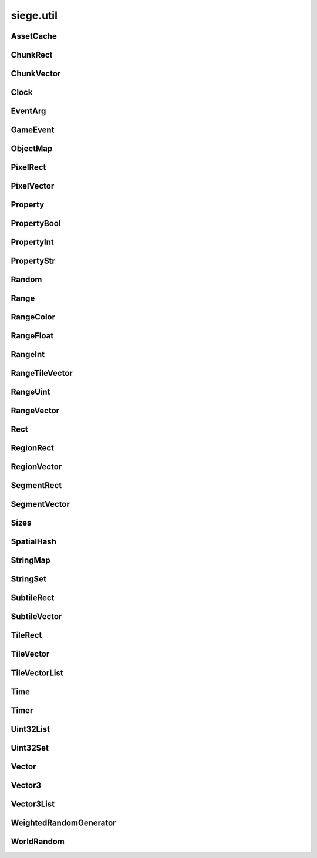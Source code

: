 .. _siege.util:

siege.util
==================

AssetCache
-----------------------------------
.. class:: AssetCache

   

   .. method:: __init__( )

      

   .. method:: clean( )

      Clean up all redirections.


   .. method:: redirect( path)

      

      :param path: 

      :type path: object

      :returns: Returns the redirected path, if set. Otherwise returns the unchanged argument.


      :rtype: str

   .. method:: redirection( from, to)

      Set up a path redirection.


      :param from: 

      :type from: object

      :param to: 

      :type to: object

   .. staticmethod:: getFullPath( relative, contentPath)

      Returns full path to asset.


      :param relative: 

      :type relative: object

      :param contentPath: 

      :type contentPath: object

      :returns: :param relative: if already prefixed with mods/, else returns full path.


      :rtype: str

ChunkRect
-----------------------------------
.. class:: ChunkRect

   

   .. method:: __eq__( arg2)

      

      :param arg2: 

      :type arg2: :class:`ChunkRect`

      :rtype: object

   .. method:: __init__( )

      

   .. method:: __init__( x, y, width, height)

      

      :param x: 

      :type x: int

      :param y: 

      :type y: int

      :param width: 

      :type width: int

      :param height: 

      :type height: int

   .. method:: __init__( position, size)

      

      :param position: 

      :type position: :class:`ChunkVector`

      :param size: 

      :type size: :class:`ChunkVector`

   .. method:: __init__( rect)

      

      :param rect: 

      :type rect: :class:`sfIntRect`

   .. method:: __init__( rect)

      

      :param rect: 

      :type rect: :class:`PixelRect`

   .. method:: __init__( rect)

      

      :param rect: 

      :type rect: :class:`SubtileRect`

   .. method:: __init__( rect)

      

      :param rect: 

      :type rect: :class:`TileRect`

   .. method:: __init__( rect)

      

      :param rect: 

      :type rect: :class:`SegmentRect`

   .. method:: __init__( rect)

      

      :param rect: 

      :type rect: :class:`ChunkRect`

   .. method:: __init__( rect)

      

      :param rect: 

      :type rect: :class:`RegionRect`

   .. method:: __init__( rect)

      

      :param rect: 

      :type rect: :class:`Rect`

   .. method:: __ne__( arg2)

      

      :param arg2: 

      :type arg2: :class:`ChunkRect`

      :rtype: object

   .. method:: __repr__( )

      A printable representation of this object.


      :rtype: str

   .. method:: adjust( x, y, width, height)

      Move by x,y then resize to width and height


      :param x:  Value to be added x coordinate


      :type x: int

      :param y:  Change in y coordinate


      :type y: int

      :param width:  Value to be added to width


      :type width: int

      :param height:  Value to be added to height


      :type height: int

   .. method:: asChunk( )

      Create a copy of this as a :class:`ChunkRect`


      :rtype: :class:`ChunkRect`

   .. method:: asPixel( )

      Create a copy of this as a :class:`PixelRect`


      :rtype: :class:`PixelRect`

   .. method:: asRect( )

      Create a copy of this as a :class:`Rect`


      :rtype: :class:`Rect`

   .. method:: asRegion( )

      Create a copy of this as a :class:`RegionRect`


      :rtype: :class:`RegionRect`

   .. method:: asSegment( )

      Create a copy of this as a :class:`SegmentRect`


      :rtype: :class:`SegmentRect`

   .. method:: asSubtile( )

      Create a copy of this as a :class:`SubtileRect`


      :rtype: :class:`SubtileRect`

   .. method:: asTile( )

      Create a copy of this as a :class:`TileRect`


      :rtype: :class:`TileRect`

   .. method:: contains( x, y[, loopWidth=0])

      Return true if x,y are within this rectangle false otherwise


      :param x:  x position to check


      :type x: int

      :param y:  y position to check


      :type y: int

      :param loopWidth:  How far to check on the x axis from param x


      :type loopWidth: int

      :rtype: bool

   .. method:: contains( position[, loopWidth=0])

      Return true if positiion is within this rectangle false otherwise


      :param position:  x,y coordinates to check


      :type position: :class:`ChunkVector`

      :param loopWidth:  How far to check on the x axis from param x


      :type loopWidth: int

      :rtype: bool

   .. method:: fromCenter( size)

      Create a new Rectangle from the center point.


      :param size: 

      :type size: :class:`ChunkVector`

      :rtype: :class:`ChunkRect`

   .. method:: intersects( rect[, loopWidth=0])

      Returns true if rect is overlapping this rectangle, false otherwise


      :param rect:  Rectangle to check against


      :type rect: :class:`ChunkRect`

      :param loopWidth:   How far to check on the x axis from rect.x


      :type loopWidth: int

      :rtype: bool

   .. method:: intersects( rect, intersection[, loopWidth=0])

      Returns true if rect is overlapping this rectangle, false otherwise.  Saves overlapping coordinates to parameter intersection 


      :param rect:  Rectangle to check against


      :type rect: :class:`ChunkRect`

      :param intersection:  overlapping coordinates are stored here


      :type intersection: :class:`ChunkRect`

      :param loopWidth:  How far to check on the x axis from rect.x


      :type loopWidth: int

      :rtype: bool

   .. method:: move( x, y)

      Adds arguments to current x,y values


      :param x:  Change in x coordinate


      :type x: int

      :param y:  Change in y coordinate


      :type y: int

   .. method:: move( position)

      Adds position to x,y coordinates


      :param position:  Value to be added to x,y coordinates


      :type position: :class:`ChunkVector`

   .. method:: resize( width, height)

      Expands width and height


      :param width:  Value to be added to width


      :type width: int

      :param height:  Value to be added to height


      :type height: int

   .. method:: toSfml( )

      Create a copy of this as a :class:`sfRect`


      :rtype: :class:`sfIntRect`

   .. attribute:: bottom

       |      y + height


   .. attribute:: bottomLeft

       |      (:class:`Vector`) Bottom Left x,y coordinates.


   .. attribute:: bottomRight

       |      (:class:`Vector`) Bottom Right x,y coordinates.


   .. attribute:: center

       |      (:class:`Vector`) Center coordinates of Rectangle.


   .. attribute:: height

       |      Size from y to bottom.


   .. attribute:: left

       |      x coordinate


   .. attribute:: position

       |      (:class:`Vector`) Top Left x,y coordinates.


   .. attribute:: right

       |      x + width


   .. attribute:: size

       |      width * height


   .. attribute:: top

       |      y coordinate


   .. attribute:: topLeft

       |      (:class:`Vector`) Top Left x,y coordinates.


   .. attribute:: topRight

       |      (:class:`Vector`) Top Right x,y coordinates.


   .. attribute:: width

       |      Size from x to right.


   .. attribute:: x

       |      x coordinate


   .. attribute:: y

       |      y coordinate


ChunkVector
-----------------------------------
.. class:: ChunkVector

   

   .. method:: __add__( arg2)

      

      :param arg2: 

      :type arg2: :class:`ChunkVector`

      :rtype: object

   .. method:: __cmp__( vector)

      Compares this to another vector


      :param vector:  The vector to compare against


      :type vector: :class:`ChunkVector`

      :returns: 0 if vectors are the same, -1 if arg is greater, 1 if arg is less than


      :rtype: int

   .. method:: __div__( arg2)

      

      :param arg2: 

      :type arg2: float

      :rtype: :class:`ChunkVector`

   .. method:: __eq__( arg2)

      

      :param arg2: 

      :type arg2: :class:`ChunkVector`

      :rtype: object

   .. method:: __iadd__( arg2)

      

      :param arg2: 

      :type arg2: :class:`ChunkVector`

      :rtype: object

   .. method:: __idiv__( arg2)

      

      :param arg2: 

      :type arg2: :class:`ChunkVector`

      :rtype: object

   .. method:: __imul__( arg2)

      

      :param arg2: 

      :type arg2: :class:`ChunkVector`

      :rtype: object

   .. method:: __init__( )

      

   .. method:: __init__( x, y)

      

      :param x: 

      :type x: int

      :param y: 

      :type y: int

   .. method:: __init__( x, y, loopWidth)

      

      :param x: 

      :type x: int

      :param y: 

      :type y: int

      :param loopWidth: 

      :type loopWidth: int

   .. method:: __init__( position)

      

      :param position: 

      :type position: :class:`sfTileVector`

   .. method:: __init__( position, loopWidth)

      

      :param position: 

      :type position: :class:`sfTileVector`

      :param loopWidth: 

      :type loopWidth: int

   .. method:: __init__( position)

      

      :param position: 

      :type position: :class:`ChunkVector`

   .. method:: __init__( position)

      

      :param position: 

      :type position: :class:`PixelVector`

   .. method:: __init__( position)

      

      :param position: 

      :type position: :class:`SubtileVector`

   .. method:: __init__( position)

      

      :param position: 

      :type position: :class:`TileVector`

   .. method:: __init__( position)

      

      :param position: 

      :type position: :class:`SegmentVector`

   .. method:: __init__( position)

      

      :param position: 

      :type position: :class:`ChunkVector`

   .. method:: __init__( position)

      

      :param position: 

      :type position: :class:`RegionVector`

   .. method:: __init__( position)

      

      :param position: 

      :type position: :class:`Vector`

   .. method:: __isub__( arg2)

      

      :param arg2: 

      :type arg2: :class:`ChunkVector`

      :rtype: object

   .. method:: __mul__( arg2)

      

      :param arg2: 

      :type arg2: float

      :rtype: :class:`ChunkVector`

   .. method:: __ne__( arg2)

      

      :param arg2: 

      :type arg2: :class:`ChunkVector`

      :rtype: object

   .. method:: __repr__( )

      A printable representation of this object.


      :rtype: str

   .. method:: __sub__( arg2)

      

      :param arg2: 

      :type arg2: :class:`ChunkVector`

      :rtype: object

   .. method:: asChunk( )

      Create a copy of this as a :class:`ChunkVector`


      :rtype: :class:`ChunkVector`

   .. method:: asPixel( )

      Create a copy of this as a :class:`PixelVector`


      :rtype: :class:`PixelVector`

   .. method:: asRegion( )

      Create a copy of this as a :class:`RegionVector`


      :rtype: :class:`RegionVector`

   .. method:: asSegment( )

      Create a copy of this as a :class:`SegmentVector`


      :rtype: :class:`SegmentVector`

   .. method:: asSubtile( )

      Create a copy of this as a :class:`SubtileVector`


      :rtype: :class:`SubtileVector`

   .. method:: asTile( )

      Create a copy of this as a :class:`TileVector`


      :rtype: :class:`TileVector`

   .. method:: asVector( )

      Create a copy of this as a vector


      :rtype: :class:`Vector`

   .. method:: getAngle( [asDegrees=True])

      Return the angle or direction of this vector


      :param asDegrees:  If this is true return angle in degrees, else return angle in radians


      :type asDegrees: bool

      :rtype: float

   .. method:: getAngle( position[, loopWidth=0[, asDegrees=True]])

      Return the angle or direction of position


      :param position:  The vector to convert


      :type position: :class:`ChunkVector`

      :param loopWidth:  X coordinate for wrap around


      :type loopWidth: int

      :param asDegrees:  If this is true return angle in degrees, else return angle in radians


      :type asDegrees: bool

      :rtype: float

   .. method:: getDirection( position[, loopWidth=0])

      Returns a unit vector in the direction of position


      :param position:  The :class:`Vector` to calculate direction from


      :type position: :class:`ChunkVector`

      :param loopWidth:  X coordinate for wrap around


      :type loopWidth: int

      :rtype: :class:`PixelVector`

   .. method:: getDirectionX( x[, loopWidth=0])

      Returns direction towards x


      :param x:  X coordinate for direction calculation


      :type x: int

      :param loopWidth:  X coordinate for wrap around


      :type loopWidth: int

      :rtype: int

   .. method:: getDirectionY( y[, loopWidth=0])

      Returns direction towards y


      :param y:  Y coordinate for direction calculation


      :type y: int

      :param loopWidth:  Currently has no effect


      :type loopWidth: int

      :rtype: int

   .. method:: getDistance( position[, loopWidth=0])

      Returns the distance from position


      :param position:  The :class:`Vector` to calculate distance from


      :type position: :class:`ChunkVector`

      :param loopWidth:  X coordinate for wrap around


      :type loopWidth: int

      :rtype: float

   .. method:: isDefault( )

      Returns true if x==0 and y==0, false otherwise


      :rtype: bool

   .. method:: loop( loopWidth)

      Adds loopWidth to x if x < 0.  Subtracts loopWidth from x if x >= loopWidth


      :param loopWidth:  Amount to adjust x coordinate


      :type loopWidth: int

   .. method:: move( x, y)

      Adds arguments to current x,y values


      :param x:  Change in x coordinate


      :type x: int

      :param y:  Change in y coordinate


      :type y: int

   .. method:: shouldLoop( loopWidth)

      Returns True if x < 0 or x >= loopWidth


      :param loopWidth:  X coordinate for wrap around


      :type loopWidth: int

      :rtype: bool

   .. method:: toSfml( )

      Create a copy of this as a :class:`sfTileVector`


      :rtype: :class:`sfTileVector`

   .. attribute:: height

       |      y coordinate


   .. attribute:: width

       |      x coordinate


   .. attribute:: x

       |      x coordinate


   .. attribute:: y

       |      y coordinate


Clock
-----------------------------------
.. class:: Clock

   

   .. method:: __init__( )

      

   .. method:: getElapsedTime( )

      

      :rtype: :class:`Time`

   .. method:: restart( )

      

      :rtype: :class:`Time`

EventArg
-----------------------------------
.. class:: EventArg

   

   .. method:: __init__( value)

      

      :param value: 

      :type value: object

   .. attribute:: final

      

   .. attribute:: start

      

GameEvent
-----------------------------------
.. class:: GameEvent

   

   .. method:: __init__( )

      

   .. method:: clear( )

      Removes all listeners


   .. method:: invoke( )

      Calls all listener functions


   .. method:: invoke( arg)

      Calls all listener functions using 1 argument


      :param arg:  The argument for the listeners


      :type arg: object

   .. method:: invoke( arg1, arg2)

      Calls all listener functions using 2 argument


      :param arg1:  The first argument for the listeners


      :type arg1: object

      :param arg2:  The second argument for the listeners


      :type arg2: object

   .. method:: invoke( arg1, arg2, arg3)

      Calls all listener functions using 3 argument


      :param arg1:  The first argument for the listeners


      :type arg1: object

      :param arg2:  The second argument for the listeners


      :type arg2: object

      :param arg3:  The third argument for the listeners


      :type arg3: object

   .. method:: invoke( arg1, arg2, arg3, arg4)

      Calls all listener functions using 4 argument


      :param arg1:  The first argument for the listeners


      :type arg1: object

      :param arg2:  The second argument for the listeners


      :type arg2: object

      :param arg3:  The third argument for the listeners


      :type arg3: object

      :param arg4:  The fourth argument for the listeners


      :type arg4: object

   .. method:: invoke( arg1, arg2, arg3, arg4, arg5)

      Calls all listener functions using 5 argument


      :param arg1:  The first argument for the listeners


      :type arg1: object

      :param arg2:  The second argument for the listeners


      :type arg2: object

      :param arg3:  The third argument for the listeners


      :type arg3: object

      :param arg4:  The fourth argument for the listeners


      :type arg4: object

      :param arg5:  The fifth argument for the listeners


      :type arg5: object

   .. method:: invoke( arg1, arg2, arg3, arg4, arg5, arg6)

      Calls all listener functions using 6 argument


      :param arg1:  The first argument for the listeners


      :type arg1: object

      :param arg2:  The second argument for the listeners


      :type arg2: object

      :param arg3:  The third argument for the listeners


      :type arg3: object

      :param arg4:  The fourth argument for the listeners


      :type arg4: object

      :param arg5:  The fifth argument for the listeners


      :type arg5: object

      :param arg6:  The sixth argument for the listeners


      :type arg6: object

   .. method:: invoke( arg1, arg2, arg3, arg4, arg5, arg6, arg7)

      Calls all listener functions using 7 argument


      :param arg1:  The first argument for the listeners


      :type arg1: object

      :param arg2:  The second argument for the listeners


      :type arg2: object

      :param arg3:  The third argument for the listeners


      :type arg3: object

      :param arg4:  The fourth argument for the listeners


      :type arg4: object

      :param arg5:  The fifth argument for the listeners


      :type arg5: object

      :param arg6:  The sixth argument for the listeners


      :type arg6: object

      :param arg7:  The seventh argument for the listeners


      :type arg7: object

   .. method:: invoke( arg1, arg2, arg3, arg4, arg5, arg6, arg7, arg8)

      Calls all listener functions using 8 argument


      :param arg1:  The first argument for the listeners


      :type arg1: object

      :param arg2:  The second argument for the listeners


      :type arg2: object

      :param arg3:  The third argument for the listeners


      :type arg3: object

      :param arg4:  The fourth argument for the listeners


      :type arg4: object

      :param arg5:  The fifth argument for the listeners


      :type arg5: object

      :param arg6:  The sixth argument for the listeners


      :type arg6: object

      :param arg7:  The seventh argument for the listeners


      :type arg7: object

      :param arg8:  The eighth argument for the listeners


      :type arg8: object

   .. method:: invokeExpand( args, kargs)

      Calls all listener functions using arguments


      :param args:  List of arguments


      :type args: list

      :param kargs:  Dictionary of arguments


      :type kargs: dict

   .. method:: listen( listener)

      Adds a listener function to this event


      :param listener:  The function to add


      :type listener: object

   .. method:: remove( listener)

      Removes the listener from the :class:`GameEvent`


      :param listener:  The function to remove


      :type listener: object

      :returns: True if successfully removed, false otherwise


      :rtype: bool

ObjectMap
-----------------------------------
.. class:: ObjectMap

   

   .. method:: __contains__( arg2)

      

      :param arg2: 

      :type arg2: object

      :rtype: bool

   .. method:: __delitem__( arg2)

      

      :param arg2: 

      :type arg2: object

   .. method:: __getitem__( arg2)

      

      :param arg2: 

      :type arg2: object

      :rtype: object

   .. method:: __init__( )

      

   .. method:: __iter__( )

      

      :rtype: object

   .. method:: __len__( )

      

      :rtype: int

   .. method:: __setitem__( arg2, arg3)

      

      :param arg2: 

      :type arg2: object

      :param arg3: 

      :type arg3: object

PixelRect
-----------------------------------
.. class:: PixelRect

   

   .. method:: __eq__( arg2)

      

      :param arg2: 

      :type arg2: :class:`PixelRect`

      :rtype: object

   .. method:: __init__( )

      

   .. method:: __init__( x, y, width, height)

      

      :param x: 

      :type x: int

      :param y: 

      :type y: int

      :param width: 

      :type width: int

      :param height: 

      :type height: int

   .. method:: __init__( position, size)

      

      :param position: 

      :type position: :class:`PixelVector`

      :param size: 

      :type size: :class:`PixelVector`

   .. method:: __init__( rect)

      

      :param rect: 

      :type rect: :class:`sfIntRect`

   .. method:: __init__( rect)

      

      :param rect: 

      :type rect: :class:`PixelRect`

   .. method:: __init__( rect)

      

      :param rect: 

      :type rect: :class:`SubtileRect`

   .. method:: __init__( rect)

      

      :param rect: 

      :type rect: :class:`TileRect`

   .. method:: __init__( rect)

      

      :param rect: 

      :type rect: :class:`SegmentRect`

   .. method:: __init__( rect)

      

      :param rect: 

      :type rect: :class:`ChunkRect`

   .. method:: __init__( rect)

      

      :param rect: 

      :type rect: :class:`RegionRect`

   .. method:: __init__( rect)

      

      :param rect: 

      :type rect: :class:`Rect`

   .. method:: __ne__( arg2)

      

      :param arg2: 

      :type arg2: :class:`PixelRect`

      :rtype: object

   .. method:: __repr__( )

      A printable representation of this object.


      :rtype: str

   .. method:: adjust( x, y, width, height)

      Move by x,y then resize to width and height


      :param x:  Value to be added x coordinate


      :type x: int

      :param y:  Change in y coordinate


      :type y: int

      :param width:  Value to be added to width


      :type width: int

      :param height:  Value to be added to height


      :type height: int

   .. method:: asChunk( )

      Create a copy of this as a :class:`ChunkRect`


      :rtype: :class:`ChunkRect`

   .. method:: asPixel( )

      Create a copy of this as a :class:`PixelRect`


      :rtype: :class:`PixelRect`

   .. method:: asRect( )

      Create a copy of this as a :class:`Rect`


      :rtype: :class:`Rect`

   .. method:: asRegion( )

      Create a copy of this as a :class:`RegionRect`


      :rtype: :class:`RegionRect`

   .. method:: asSegment( )

      Create a copy of this as a :class:`SegmentRect`


      :rtype: :class:`SegmentRect`

   .. method:: asSubtile( )

      Create a copy of this as a :class:`SubtileRect`


      :rtype: :class:`SubtileRect`

   .. method:: asTile( )

      Create a copy of this as a :class:`TileRect`


      :rtype: :class:`TileRect`

   .. method:: contains( x, y[, loopWidth=0])

      Return true if x,y are within this rectangle false otherwise


      :param x:  x position to check


      :type x: int

      :param y:  y position to check


      :type y: int

      :param loopWidth:  How far to check on the x axis from param x


      :type loopWidth: int

      :rtype: bool

   .. method:: contains( position[, loopWidth=0])

      Return true if positiion is within this rectangle false otherwise


      :param position:  x,y coordinates to check


      :type position: :class:`PixelVector`

      :param loopWidth:  How far to check on the x axis from param x


      :type loopWidth: int

      :rtype: bool

   .. method:: fromCenter( size)

      Create a new Rectangle from the center point.


      :param size: 

      :type size: :class:`PixelVector`

      :rtype: :class:`PixelRect`

   .. method:: intersects( rect[, loopWidth=0])

      Returns true if rect is overlapping this rectangle, false otherwise


      :param rect:  Rectangle to check against


      :type rect: :class:`PixelRect`

      :param loopWidth:   How far to check on the x axis from rect.x


      :type loopWidth: int

      :rtype: bool

   .. method:: intersects( rect, intersection[, loopWidth=0])

      Returns true if rect is overlapping this rectangle, false otherwise.  Saves overlapping coordinates to parameter intersection 


      :param rect:  Rectangle to check against


      :type rect: :class:`PixelRect`

      :param intersection:  overlapping coordinates are stored here


      :type intersection: :class:`PixelRect`

      :param loopWidth:  How far to check on the x axis from rect.x


      :type loopWidth: int

      :rtype: bool

   .. method:: move( x, y)

      Adds arguments to current x,y values


      :param x:  Change in x coordinate


      :type x: int

      :param y:  Change in y coordinate


      :type y: int

   .. method:: move( position)

      Adds position to x,y coordinates


      :param position:  Value to be added to x,y coordinates


      :type position: :class:`PixelVector`

   .. method:: resize( width, height)

      Expands width and height


      :param width:  Value to be added to width


      :type width: int

      :param height:  Value to be added to height


      :type height: int

   .. method:: toSfml( )

      Create a copy of this as a :class:`sfRect`


      :rtype: :class:`sfIntRect`

   .. attribute:: bottom

       |      y + height


   .. attribute:: bottomLeft

       |      (:class:`Vector`) Bottom Left x,y coordinates.


   .. attribute:: bottomRight

       |      (:class:`Vector`) Bottom Right x,y coordinates.


   .. attribute:: center

       |      (:class:`Vector`) Center coordinates of Rectangle.


   .. attribute:: height

       |      Size from y to bottom.


   .. attribute:: left

       |      x coordinate


   .. attribute:: position

       |      (:class:`Vector`) Top Left x,y coordinates.


   .. attribute:: right

       |      x + width


   .. attribute:: size

       |      width * height


   .. attribute:: top

       |      y coordinate


   .. attribute:: topLeft

       |      (:class:`Vector`) Top Left x,y coordinates.


   .. attribute:: topRight

       |      (:class:`Vector`) Top Right x,y coordinates.


   .. attribute:: width

       |      Size from x to right.


   .. attribute:: x

       |      x coordinate


   .. attribute:: y

       |      y coordinate


PixelVector
-----------------------------------
.. class:: PixelVector

   

   .. method:: __add__( arg2)

      

      :param arg2: 

      :type arg2: :class:`PixelVector`

      :rtype: object

   .. method:: __cmp__( vector)

      Compares this to another vector


      :param vector:  The vector to compare against


      :type vector: :class:`PixelVector`

      :returns: 0 if vectors are the same, -1 if arg is greater, 1 if arg is less than


      :rtype: int

   .. method:: __div__( arg2)

      

      :param arg2: 

      :type arg2: float

      :rtype: :class:`PixelVector`

   .. method:: __eq__( arg2)

      

      :param arg2: 

      :type arg2: :class:`PixelVector`

      :rtype: object

   .. method:: __iadd__( arg2)

      

      :param arg2: 

      :type arg2: :class:`PixelVector`

      :rtype: object

   .. method:: __idiv__( arg2)

      

      :param arg2: 

      :type arg2: :class:`PixelVector`

      :rtype: object

   .. method:: __imul__( arg2)

      

      :param arg2: 

      :type arg2: :class:`PixelVector`

      :rtype: object

   .. method:: __init__( )

      

   .. method:: __init__( x, y)

      

      :param x: 

      :type x: int

      :param y: 

      :type y: int

   .. method:: __init__( x, y, loopWidth)

      

      :param x: 

      :type x: int

      :param y: 

      :type y: int

      :param loopWidth: 

      :type loopWidth: int

   .. method:: __init__( position)

      

      :param position: 

      :type position: :class:`sfTileVector`

   .. method:: __init__( position, loopWidth)

      

      :param position: 

      :type position: :class:`sfTileVector`

      :param loopWidth: 

      :type loopWidth: int

   .. method:: __init__( position)

      

      :param position: 

      :type position: :class:`PixelVector`

   .. method:: __init__( position)

      

      :param position: 

      :type position: :class:`PixelVector`

   .. method:: __init__( position)

      

      :param position: 

      :type position: :class:`SubtileVector`

   .. method:: __init__( position)

      

      :param position: 

      :type position: :class:`TileVector`

   .. method:: __init__( position)

      

      :param position: 

      :type position: :class:`SegmentVector`

   .. method:: __init__( position)

      

      :param position: 

      :type position: :class:`ChunkVector`

   .. method:: __init__( position)

      

      :param position: 

      :type position: :class:`RegionVector`

   .. method:: __init__( position)

      

      :param position: 

      :type position: :class:`Vector`

   .. method:: __isub__( arg2)

      

      :param arg2: 

      :type arg2: :class:`PixelVector`

      :rtype: object

   .. method:: __mul__( arg2)

      

      :param arg2: 

      :type arg2: float

      :rtype: :class:`PixelVector`

   .. method:: __ne__( arg2)

      

      :param arg2: 

      :type arg2: :class:`PixelVector`

      :rtype: object

   .. method:: __repr__( )

      A printable representation of this object.


      :rtype: str

   .. method:: __sub__( arg2)

      

      :param arg2: 

      :type arg2: :class:`PixelVector`

      :rtype: object

   .. method:: asChunk( )

      Create a copy of this as a :class:`ChunkVector`


      :rtype: :class:`ChunkVector`

   .. method:: asPixel( )

      Create a copy of this as a :class:`PixelVector`


      :rtype: :class:`PixelVector`

   .. method:: asRegion( )

      Create a copy of this as a :class:`RegionVector`


      :rtype: :class:`RegionVector`

   .. method:: asSegment( )

      Create a copy of this as a :class:`SegmentVector`


      :rtype: :class:`SegmentVector`

   .. method:: asSubtile( )

      Create a copy of this as a :class:`SubtileVector`


      :rtype: :class:`SubtileVector`

   .. method:: asTile( )

      Create a copy of this as a :class:`TileVector`


      :rtype: :class:`TileVector`

   .. method:: asVector( )

      Create a copy of this as a vector


      :rtype: :class:`Vector`

   .. method:: getAngle( [asDegrees=True])

      Return the angle or direction of this vector


      :param asDegrees:  If this is true return angle in degrees, else return angle in radians


      :type asDegrees: bool

      :rtype: float

   .. method:: getAngle( position[, loopWidth=0[, asDegrees=True]])

      Return the angle or direction of position


      :param position:  The vector to convert


      :type position: :class:`PixelVector`

      :param loopWidth:  X coordinate for wrap around


      :type loopWidth: int

      :param asDegrees:  If this is true return angle in degrees, else return angle in radians


      :type asDegrees: bool

      :rtype: float

   .. method:: getDirection( position[, loopWidth=0])

      Returns a unit vector in the direction of position


      :param position:  The :class:`Vector` to calculate direction from


      :type position: :class:`PixelVector`

      :param loopWidth:  X coordinate for wrap around


      :type loopWidth: int

      :rtype: :class:`PixelVector`

   .. method:: getDirectionX( x[, loopWidth=0])

      Returns direction towards x


      :param x:  X coordinate for direction calculation


      :type x: int

      :param loopWidth:  X coordinate for wrap around


      :type loopWidth: int

      :rtype: int

   .. method:: getDirectionY( y[, loopWidth=0])

      Returns direction towards y


      :param y:  Y coordinate for direction calculation


      :type y: int

      :param loopWidth:  Currently has no effect


      :type loopWidth: int

      :rtype: int

   .. method:: getDistance( position[, loopWidth=0])

      Returns the distance from position


      :param position:  The :class:`Vector` to calculate distance from


      :type position: :class:`PixelVector`

      :param loopWidth:  X coordinate for wrap around


      :type loopWidth: int

      :rtype: float

   .. method:: isDefault( )

      Returns true if x==0 and y==0, false otherwise


      :rtype: bool

   .. method:: loop( loopWidth)

      Adds loopWidth to x if x < 0.  Subtracts loopWidth from x if x >= loopWidth


      :param loopWidth:  Amount to adjust x coordinate


      :type loopWidth: int

   .. method:: move( x, y)

      Adds arguments to current x,y values


      :param x:  Change in x coordinate


      :type x: int

      :param y:  Change in y coordinate


      :type y: int

   .. method:: shouldLoop( loopWidth)

      Returns True if x < 0 or x >= loopWidth


      :param loopWidth:  X coordinate for wrap around


      :type loopWidth: int

      :rtype: bool

   .. method:: toSfml( )

      Create a copy of this as a :class:`sfTileVector`


      :rtype: :class:`sfTileVector`

   .. attribute:: height

       |      y coordinate


   .. attribute:: width

       |      x coordinate


   .. attribute:: x

       |      x coordinate


   .. attribute:: y

       |      y coordinate


Property
-----------------------------------
.. class:: Property

   

   .. method:: __init__( )

      

   .. method:: __init__( arg2)

      

      :param arg2: 

      :type arg2: object

   .. method:: get( )

      Returns data


      :rtype: object

   .. method:: read( stream)

      Read this :class:`Property` from a stream and invokes its onChange event.


      :param stream:  :class:`DataStream` to read from.


      :type stream: :class:`DataStream`

   .. method:: read( stream, args)

      Read this property from a stream and invokes its onChange event.


      :param stream:  :class:`DataStream` to read from.


      :type stream: :class:`DataStream`

      :param args:  Additional arguments to pass to onChange event.


      :type args: list

   .. method:: set( arg2)

      Changes data to parameter


      :param arg2: 

      :type arg2: object

   .. method:: set( arg2, arg3)

      Changes data to parameter


      :param arg2: 

      :type arg2: object

      :param arg3: 

      :type arg3: list

   .. method:: write( arg2)

      Write this :class:`Property` to a :class:`DataStream`.


      :param arg2: 

      :type arg2: :class:`DataStream`

   .. attribute:: onChange

      

PropertyBool
-----------------------------------
.. class:: PropertyBool

   

   .. method:: __init__( )

      

   .. method:: __init__( arg2)

      

      :param arg2: 

      :type arg2: bool

   .. method:: get( )

      Returns data


      :rtype: bool

   .. method:: read( stream)

      Read this :class:`Property` from a stream and invokes its onChange event.


      :param stream:  :class:`DataStream` to read from.


      :type stream: :class:`DataStream`

   .. method:: read( stream, args)

      Read this property from a stream and invokes its onChange event.


      :param stream:  :class:`DataStream` to read from.


      :type stream: :class:`DataStream`

      :param args:  Additional arguments to pass to onChange event.


      :type args: list

   .. method:: set( arg2)

      Changes data to parameter


      :param arg2: 

      :type arg2: bool

   .. method:: set( arg2, arg3)

      Changes data to parameter


      :param arg2: 

      :type arg2: bool

      :param arg3: 

      :type arg3: list

   .. method:: write( arg2)

      Write this :class:`Property` to a :class:`DataStream`.


      :param arg2: 

      :type arg2: :class:`DataStream`

   .. attribute:: onChange

      

PropertyInt
-----------------------------------
.. class:: PropertyInt

   

   .. method:: __init__( )

      

   .. method:: __init__( arg2)

      

      :param arg2: 

      :type arg2: int

   .. method:: get( )

      Returns data


      :rtype: int

   .. method:: read( stream)

      Read this :class:`Property` from a stream and invokes its onChange event.


      :param stream:  :class:`DataStream` to read from.


      :type stream: :class:`DataStream`

   .. method:: read( stream, args)

      Read this property from a stream and invokes its onChange event.


      :param stream:  :class:`DataStream` to read from.


      :type stream: :class:`DataStream`

      :param args:  Additional arguments to pass to onChange event.


      :type args: list

   .. method:: set( arg2)

      Changes data to parameter


      :param arg2: 

      :type arg2: int

   .. method:: set( arg2, arg3)

      Changes data to parameter


      :param arg2: 

      :type arg2: int

      :param arg3: 

      :type arg3: list

   .. method:: write( arg2)

      Write this :class:`Property` to a :class:`DataStream`.


      :param arg2: 

      :type arg2: :class:`DataStream`

   .. attribute:: onChange

      

PropertyStr
-----------------------------------
.. class:: PropertyStr

   

   .. method:: __init__( )

      

   .. method:: __init__( arg2)

      

      :param arg2: 

      :type arg2: str

   .. method:: get( )

      Returns data


      :rtype: str

   .. method:: read( stream)

      Read this :class:`Property` from a stream and invokes its onChange event.


      :param stream:  :class:`DataStream` to read from.


      :type stream: :class:`DataStream`

   .. method:: read( stream, args)

      Read this property from a stream and invokes its onChange event.


      :param stream:  :class:`DataStream` to read from.


      :type stream: :class:`DataStream`

      :param args:  Additional arguments to pass to onChange event.


      :type args: list

   .. method:: set( arg2)

      Changes data to parameter


      :param arg2: 

      :type arg2: str

   .. method:: set( arg2, arg3)

      Changes data to parameter


      :param arg2: 

      :type arg2: str

      :param arg3: 

      :type arg3: list

   .. method:: write( arg2)

      Write this :class:`Property` to a :class:`DataStream`.


      :param arg2: 

      :type arg2: :class:`DataStream`

   .. attribute:: onChange

      

Random
-----------------------------------
.. class:: Random

   

   .. staticmethod:: get( min, max)

      Return random float within min and max


      :param min:  minimum value in range


      :type min: float

      :param max:  maximum value in range


      :type max: float

      :rtype: float

   .. staticmethod:: get( [max=2147483647])

      Returns an integer from 0 to max


      :param max:  maximum value for range


      :type max: int

      :rtype: int

   .. staticmethod:: get( min, max)

      Return random integer within min and max


      :param min:  minimum value in range


      :type min: int

      :param max:  maximum value in range


      :type max: int

      :rtype: int

   .. staticmethod:: get( list)

      Returns a random element from passed in list


      :param list:  an element will be chosed at random from this


      :type list: list

      :rtype: object

   .. staticmethod:: getBool( )

      Returns true or false randomly


      :rtype: bool

   .. staticmethod:: getFloat( )

      Returns a random float from 0.0 to 1.0


      :rtype: float

   .. staticmethod:: read( stream)

      read current seed from stream


      :param stream:  where to read from


      :type stream: :class:`DataStream`

   .. staticmethod:: seed( seed)

      Sets the seed for generating numbers


      :param seed:  set seed to this value


      :type seed: int

   .. staticmethod:: write( stream)

      Write current seed to stream


      :param stream:  where to write to


      :type stream: :class:`DataStream`

Range
-----------------------------------
.. class:: Range

   

   .. method:: __init__( )

      

   .. method:: __init__( arg2, arg3)

      

      :param arg2: 

      :type arg2: object

      :param arg3: 

      :type arg3: object

   .. method:: contains( arg2)

      Returns true if value is within range, false otherwise


      :param arg2: 

      :type arg2: object

      :rtype: bool

   .. method:: get( arg2)

      Retruns a value from within range based on percentage passed in


      :param arg2: 

      :type arg2: float

      :rtype: object

   .. method:: getRandom( )

      Returns a random value within range


      :rtype: object

   .. attribute:: end

       |      Returns maximum value in range


   .. attribute:: max

       |      Returns maximum value in range


   .. attribute:: min

       |      Returns minimum value in range


   .. attribute:: start

       |      Returns minimum value in range


RangeColor
-----------------------------------
.. class:: RangeColor

   

   .. method:: __init__( )

      

   .. method:: __init__( arg2, arg3)

      

      :param arg2: 

      :type arg2: :class:`Color`

      :param arg3: 

      :type arg3: :class:`Color`

   .. method:: contains( arg2)

      Returns true if value is within range, false otherwise


      :param arg2: 

      :type arg2: :class:`Color`

      :rtype: bool

   .. method:: get( arg2)

      Retruns a value from within range based on percentage passed in


      :param arg2: 

      :type arg2: float

      :rtype: :class:`Color`

   .. method:: getRandom( )

      Returns a random value within range


      :rtype: :class:`Color`

   .. attribute:: end

       |      Returns maximum value in range


   .. attribute:: max

       |      Returns maximum value in range


   .. attribute:: min

       |      Returns minimum value in range


   .. attribute:: start

       |      Returns minimum value in range


RangeFloat
-----------------------------------
.. class:: RangeFloat

   

   .. method:: __init__( )

      

   .. method:: __init__( arg2, arg3)

      

      :param arg2: 

      :type arg2: float

      :param arg3: 

      :type arg3: float

   .. method:: contains( arg2)

      Returns true if value is within range, false otherwise


      :param arg2: 

      :type arg2: float

      :rtype: bool

   .. method:: get( arg2)

      Retruns a value from within range based on percentage passed in


      :param arg2: 

      :type arg2: float

      :rtype: float

   .. method:: getRandom( )

      Returns a random value within range


      :rtype: float

   .. attribute:: end

       |      Returns maximum value in range


   .. attribute:: max

       |      Returns maximum value in range


   .. attribute:: min

       |      Returns minimum value in range


   .. attribute:: start

       |      Returns minimum value in range


RangeInt
-----------------------------------
.. class:: RangeInt

   

   .. method:: __init__( )

      

   .. method:: __init__( arg2, arg3)

      

      :param arg2: 

      :type arg2: int

      :param arg3: 

      :type arg3: int

   .. method:: contains( arg2)

      Returns true if value is within range, false otherwise


      :param arg2: 

      :type arg2: int

      :rtype: bool

   .. method:: get( arg2)

      Retruns a value from within range based on percentage passed in


      :param arg2: 

      :type arg2: float

      :rtype: int

   .. method:: getRandom( )

      Returns a random value within range


      :rtype: int

   .. attribute:: end

       |      Returns maximum value in range


   .. attribute:: max

       |      Returns maximum value in range


   .. attribute:: min

       |      Returns minimum value in range


   .. attribute:: start

       |      Returns minimum value in range


RangeTileVector
-----------------------------------
.. class:: RangeTileVector

   

   .. method:: __init__( )

      

   .. method:: __init__( arg2, arg3)

      

      :param arg2: 

      :type arg2: :class:`TileVector`

      :param arg3: 

      :type arg3: :class:`TileVector`

   .. method:: contains( arg2)

      Returns true if value is within range, false otherwise


      :param arg2: 

      :type arg2: :class:`TileVector`

      :rtype: bool

   .. method:: get( arg2)

      Retruns a value from within range based on percentage passed in


      :param arg2: 

      :type arg2: float

      :rtype: :class:`TileVector`

   .. method:: getRandom( )

      Returns a random value within range


      :rtype: :class:`TileVector`

   .. attribute:: end

       |      Returns maximum value in range


   .. attribute:: max

       |      Returns maximum value in range


   .. attribute:: min

       |      Returns minimum value in range


   .. attribute:: start

       |      Returns minimum value in range


RangeUint
-----------------------------------
.. class:: RangeUint

   

   .. method:: __init__( )

      

   .. method:: __init__( arg2, arg3)

      

      :param arg2: 

      :type arg2: int

      :param arg3: 

      :type arg3: int

   .. method:: contains( arg2)

      Returns true if value is within range, false otherwise


      :param arg2: 

      :type arg2: int

      :rtype: bool

   .. method:: get( arg2)

      Retruns a value from within range based on percentage passed in


      :param arg2: 

      :type arg2: float

      :rtype: int

   .. method:: getRandom( )

      Returns a random value within range


      :rtype: int

   .. attribute:: end

       |      Returns maximum value in range


   .. attribute:: max

       |      Returns maximum value in range


   .. attribute:: min

       |      Returns minimum value in range


   .. attribute:: start

       |      Returns minimum value in range


RangeVector
-----------------------------------
.. class:: RangeVector

   

   .. method:: __init__( )

      

   .. method:: __init__( arg2, arg3)

      

      :param arg2: 

      :type arg2: :class:`Vector`

      :param arg3: 

      :type arg3: :class:`Vector`

   .. method:: contains( arg2)

      Returns true if value is within range, false otherwise


      :param arg2: 

      :type arg2: :class:`Vector`

      :rtype: bool

   .. method:: get( arg2)

      Retruns a value from within range based on percentage passed in


      :param arg2: 

      :type arg2: float

      :rtype: :class:`Vector`

   .. method:: getRandom( )

      Returns a random value within range


      :rtype: :class:`Vector`

   .. attribute:: end

       |      Returns maximum value in range


   .. attribute:: max

       |      Returns maximum value in range


   .. attribute:: min

       |      Returns minimum value in range


   .. attribute:: start

       |      Returns minimum value in range


Rect
-----------------------------------
.. class:: Rect

   

   .. method:: __eq__( arg2)

      

      :param arg2: 

      :type arg2: :class:`Rect`

      :rtype: object

   .. method:: __init__( )

      

   .. method:: __init__( x, y, width, height)

      

      :param x: 

      :type x: float

      :param y: 

      :type y: float

      :param width: 

      :type width: float

      :param height: 

      :type height: float

   .. method:: __init__( position, size)

      

      :param position: 

      :type position: :class:`Vector`

      :param size: 

      :type size: :class:`Vector`

   .. method:: __init__( rect)

      

      :param rect: 

      :type rect: :class:`sfRect`

   .. method:: __init__( rect)

      

      :param rect: 

      :type rect: :class:`PixelRect`

   .. method:: __init__( rect)

      

      :param rect: 

      :type rect: :class:`SubtileRect`

   .. method:: __init__( rect)

      

      :param rect: 

      :type rect: :class:`TileRect`

   .. method:: __init__( rect)

      

      :param rect: 

      :type rect: :class:`SegmentRect`

   .. method:: __init__( rect)

      

      :param rect: 

      :type rect: :class:`ChunkRect`

   .. method:: __init__( rect)

      

      :param rect: 

      :type rect: :class:`RegionRect`

   .. method:: __init__( rect)

      

      :param rect: 

      :type rect: :class:`Rect`

   .. method:: __ne__( arg2)

      

      :param arg2: 

      :type arg2: :class:`Rect`

      :rtype: object

   .. method:: __repr__( )

      A printable representation of this object.


      :rtype: str

   .. method:: adjust( x, y, width, height)

      Move by x,y then resize to width and height


      :param x:  Value to be added x coordinate


      :type x: float

      :param y:  Change in y coordinate


      :type y: float

      :param width:  Value to be added to width


      :type width: float

      :param height:  Value to be added to height


      :type height: float

   .. method:: asChunk( )

      Create a copy of this as a :class:`ChunkRect`


      :rtype: object

   .. method:: asPixel( )

      Create a copy of this as a :class:`PixelRect`


      :rtype: :class:`Rect`

   .. method:: asRect( )

      Create a copy of this as a :class:`Rect`


      :rtype: :class:`Rect`

   .. method:: asRegion( )

      Create a copy of this as a :class:`RegionRect`


      :rtype: object

   .. method:: asSegment( )

      Create a copy of this as a :class:`SegmentRect`


      :rtype: object

   .. method:: asSubtile( )

      Create a copy of this as a :class:`SubtileRect`


      :rtype: object

   .. method:: asTile( )

      Create a copy of this as a :class:`TileRect`


      :rtype: object

   .. method:: contains( x, y[, loopWidth=0])

      Return true if x,y are within this rectangle false otherwise


      :param x:  x position to check


      :type x: float

      :param y:  y position to check


      :type y: float

      :param loopWidth:  How far to check on the x axis from param x


      :type loopWidth: float

      :rtype: bool

   .. method:: contains( position[, loopWidth=0])

      Return true if positiion is within this rectangle false otherwise


      :param position:  x,y coordinates to check


      :type position: :class:`Vector`

      :param loopWidth:  How far to check on the x axis from param x


      :type loopWidth: float

      :rtype: bool

   .. method:: fromCenter( size)

      Create a new Rectangle from the center point.


      :param size: 

      :type size: :class:`Vector`

      :rtype: :class:`Rect`

   .. method:: intersects( rect[, loopWidth=0])

      Returns true if rect is overlapping this rectangle, false otherwise


      :param rect:  Rectangle to check against


      :type rect: :class:`Rect`

      :param loopWidth:   How far to check on the x axis from rect.x


      :type loopWidth: float

      :rtype: bool

   .. method:: intersects( rect, intersection[, loopWidth=0])

      Returns true if rect is overlapping this rectangle, false otherwise.  Saves overlapping coordinates to parameter intersection 


      :param rect:  Rectangle to check against


      :type rect: :class:`Rect`

      :param intersection:  overlapping coordinates are stored here


      :type intersection: :class:`Rect`

      :param loopWidth:  How far to check on the x axis from rect.x


      :type loopWidth: float

      :rtype: bool

   .. method:: move( x, y)

      Adds arguments to current x,y values


      :param x:  Change in x coordinate


      :type x: float

      :param y:  Change in y coordinate


      :type y: float

   .. method:: move( position)

      Adds position to x,y coordinates


      :param position:  Value to be added to x,y coordinates


      :type position: :class:`Vector`

   .. method:: resize( width, height)

      Expands width and height


      :param width:  Value to be added to width


      :type width: float

      :param height:  Value to be added to height


      :type height: float

   .. method:: toSfml( )

      Create a copy of this as a :class:`sfRect`


      :rtype: :class:`sfRect`

   .. attribute:: bottom

       |      y + height


   .. attribute:: bottomLeft

       |      (:class:`Vector`) Bottom Left x,y coordinates.


   .. attribute:: bottomRight

       |      (:class:`Vector`) Bottom Right x,y coordinates.


   .. attribute:: center

       |      (:class:`Vector`) Center coordinates of Rectangle.


   .. attribute:: height

       |      Size from y to bottom.


   .. attribute:: left

       |      x coordinate


   .. attribute:: position

       |      (:class:`Vector`) Top Left x,y coordinates.


   .. attribute:: right

       |      x + width


   .. attribute:: size

       |      width * height


   .. attribute:: top

       |      y coordinate


   .. attribute:: topLeft

       |      (:class:`Vector`) Top Left x,y coordinates.


   .. attribute:: topRight

       |      (:class:`Vector`) Top Right x,y coordinates.


   .. attribute:: width

       |      Size from x to right.


   .. attribute:: x

       |      x coordinate


   .. attribute:: y

       |      y coordinate


RegionRect
-----------------------------------
.. class:: RegionRect

   

   .. method:: __eq__( arg2)

      

      :param arg2: 

      :type arg2: :class:`RegionRect`

      :rtype: object

   .. method:: __init__( )

      

   .. method:: __init__( x, y, width, height)

      

      :param x: 

      :type x: int

      :param y: 

      :type y: int

      :param width: 

      :type width: int

      :param height: 

      :type height: int

   .. method:: __init__( position, size)

      

      :param position: 

      :type position: :class:`RegionVector`

      :param size: 

      :type size: :class:`RegionVector`

   .. method:: __init__( rect)

      

      :param rect: 

      :type rect: :class:`sfIntRect`

   .. method:: __init__( rect)

      

      :param rect: 

      :type rect: :class:`PixelRect`

   .. method:: __init__( rect)

      

      :param rect: 

      :type rect: :class:`SubtileRect`

   .. method:: __init__( rect)

      

      :param rect: 

      :type rect: :class:`TileRect`

   .. method:: __init__( rect)

      

      :param rect: 

      :type rect: :class:`SegmentRect`

   .. method:: __init__( rect)

      

      :param rect: 

      :type rect: :class:`ChunkRect`

   .. method:: __init__( rect)

      

      :param rect: 

      :type rect: :class:`RegionRect`

   .. method:: __init__( rect)

      

      :param rect: 

      :type rect: :class:`Rect`

   .. method:: __ne__( arg2)

      

      :param arg2: 

      :type arg2: :class:`RegionRect`

      :rtype: object

   .. method:: __repr__( )

      A printable representation of this object.


      :rtype: str

   .. method:: adjust( x, y, width, height)

      Move by x,y then resize to width and height


      :param x:  Value to be added x coordinate


      :type x: int

      :param y:  Change in y coordinate


      :type y: int

      :param width:  Value to be added to width


      :type width: int

      :param height:  Value to be added to height


      :type height: int

   .. method:: asChunk( )

      Create a copy of this as a :class:`ChunkRect`


      :rtype: :class:`ChunkRect`

   .. method:: asPixel( )

      Create a copy of this as a :class:`PixelRect`


      :rtype: :class:`PixelRect`

   .. method:: asRect( )

      Create a copy of this as a :class:`Rect`


      :rtype: :class:`Rect`

   .. method:: asRegion( )

      Create a copy of this as a :class:`RegionRect`


      :rtype: :class:`RegionRect`

   .. method:: asSegment( )

      Create a copy of this as a :class:`SegmentRect`


      :rtype: :class:`SegmentRect`

   .. method:: asSubtile( )

      Create a copy of this as a :class:`SubtileRect`


      :rtype: :class:`SubtileRect`

   .. method:: asTile( )

      Create a copy of this as a :class:`TileRect`


      :rtype: :class:`TileRect`

   .. method:: contains( x, y[, loopWidth=0])

      Return true if x,y are within this rectangle false otherwise


      :param x:  x position to check


      :type x: int

      :param y:  y position to check


      :type y: int

      :param loopWidth:  How far to check on the x axis from param x


      :type loopWidth: int

      :rtype: bool

   .. method:: contains( position[, loopWidth=0])

      Return true if positiion is within this rectangle false otherwise


      :param position:  x,y coordinates to check


      :type position: :class:`RegionVector`

      :param loopWidth:  How far to check on the x axis from param x


      :type loopWidth: int

      :rtype: bool

   .. method:: fromCenter( size)

      Create a new Rectangle from the center point.


      :param size: 

      :type size: :class:`RegionVector`

      :rtype: :class:`RegionRect`

   .. method:: intersects( rect[, loopWidth=0])

      Returns true if rect is overlapping this rectangle, false otherwise


      :param rect:  Rectangle to check against


      :type rect: :class:`RegionRect`

      :param loopWidth:   How far to check on the x axis from rect.x


      :type loopWidth: int

      :rtype: bool

   .. method:: intersects( rect, intersection[, loopWidth=0])

      Returns true if rect is overlapping this rectangle, false otherwise.  Saves overlapping coordinates to parameter intersection 


      :param rect:  Rectangle to check against


      :type rect: :class:`RegionRect`

      :param intersection:  overlapping coordinates are stored here


      :type intersection: :class:`RegionRect`

      :param loopWidth:  How far to check on the x axis from rect.x


      :type loopWidth: int

      :rtype: bool

   .. method:: move( x, y)

      Adds arguments to current x,y values


      :param x:  Change in x coordinate


      :type x: int

      :param y:  Change in y coordinate


      :type y: int

   .. method:: move( position)

      Adds position to x,y coordinates


      :param position:  Value to be added to x,y coordinates


      :type position: :class:`RegionVector`

   .. method:: resize( width, height)

      Expands width and height


      :param width:  Value to be added to width


      :type width: int

      :param height:  Value to be added to height


      :type height: int

   .. method:: toSfml( )

      Create a copy of this as a :class:`sfRect`


      :rtype: :class:`sfIntRect`

   .. attribute:: bottom

       |      y + height


   .. attribute:: bottomLeft

       |      (:class:`Vector`) Bottom Left x,y coordinates.


   .. attribute:: bottomRight

       |      (:class:`Vector`) Bottom Right x,y coordinates.


   .. attribute:: center

       |      (:class:`Vector`) Center coordinates of Rectangle.


   .. attribute:: height

       |      Size from y to bottom.


   .. attribute:: left

       |      x coordinate


   .. attribute:: position

       |      (:class:`Vector`) Top Left x,y coordinates.


   .. attribute:: right

       |      x + width


   .. attribute:: size

       |      width * height


   .. attribute:: top

       |      y coordinate


   .. attribute:: topLeft

       |      (:class:`Vector`) Top Left x,y coordinates.


   .. attribute:: topRight

       |      (:class:`Vector`) Top Right x,y coordinates.


   .. attribute:: width

       |      Size from x to right.


   .. attribute:: x

       |      x coordinate


   .. attribute:: y

       |      y coordinate


RegionVector
-----------------------------------
.. class:: RegionVector

   

   .. method:: __add__( arg2)

      

      :param arg2: 

      :type arg2: :class:`RegionVector`

      :rtype: object

   .. method:: __cmp__( vector)

      Compares this to another vector


      :param vector:  The vector to compare against


      :type vector: :class:`RegionVector`

      :returns: 0 if vectors are the same, -1 if arg is greater, 1 if arg is less than


      :rtype: int

   .. method:: __div__( arg2)

      

      :param arg2: 

      :type arg2: float

      :rtype: :class:`RegionVector`

   .. method:: __eq__( arg2)

      

      :param arg2: 

      :type arg2: :class:`RegionVector`

      :rtype: object

   .. method:: __iadd__( arg2)

      

      :param arg2: 

      :type arg2: :class:`RegionVector`

      :rtype: object

   .. method:: __idiv__( arg2)

      

      :param arg2: 

      :type arg2: :class:`RegionVector`

      :rtype: object

   .. method:: __imul__( arg2)

      

      :param arg2: 

      :type arg2: :class:`RegionVector`

      :rtype: object

   .. method:: __init__( )

      

   .. method:: __init__( x, y)

      

      :param x: 

      :type x: int

      :param y: 

      :type y: int

   .. method:: __init__( x, y, loopWidth)

      

      :param x: 

      :type x: int

      :param y: 

      :type y: int

      :param loopWidth: 

      :type loopWidth: int

   .. method:: __init__( position)

      

      :param position: 

      :type position: :class:`sfTileVector`

   .. method:: __init__( position, loopWidth)

      

      :param position: 

      :type position: :class:`sfTileVector`

      :param loopWidth: 

      :type loopWidth: int

   .. method:: __init__( position)

      

      :param position: 

      :type position: :class:`RegionVector`

   .. method:: __init__( position)

      

      :param position: 

      :type position: :class:`PixelVector`

   .. method:: __init__( position)

      

      :param position: 

      :type position: :class:`SubtileVector`

   .. method:: __init__( position)

      

      :param position: 

      :type position: :class:`TileVector`

   .. method:: __init__( position)

      

      :param position: 

      :type position: :class:`SegmentVector`

   .. method:: __init__( position)

      

      :param position: 

      :type position: :class:`ChunkVector`

   .. method:: __init__( position)

      

      :param position: 

      :type position: :class:`RegionVector`

   .. method:: __init__( position)

      

      :param position: 

      :type position: :class:`Vector`

   .. method:: __isub__( arg2)

      

      :param arg2: 

      :type arg2: :class:`RegionVector`

      :rtype: object

   .. method:: __mul__( arg2)

      

      :param arg2: 

      :type arg2: float

      :rtype: :class:`RegionVector`

   .. method:: __ne__( arg2)

      

      :param arg2: 

      :type arg2: :class:`RegionVector`

      :rtype: object

   .. method:: __repr__( )

      A printable representation of this object.


      :rtype: str

   .. method:: __sub__( arg2)

      

      :param arg2: 

      :type arg2: :class:`RegionVector`

      :rtype: object

   .. method:: asChunk( )

      Create a copy of this as a :class:`ChunkVector`


      :rtype: :class:`ChunkVector`

   .. method:: asPixel( )

      Create a copy of this as a :class:`PixelVector`


      :rtype: :class:`PixelVector`

   .. method:: asRegion( )

      Create a copy of this as a :class:`RegionVector`


      :rtype: :class:`RegionVector`

   .. method:: asSegment( )

      Create a copy of this as a :class:`SegmentVector`


      :rtype: :class:`SegmentVector`

   .. method:: asSubtile( )

      Create a copy of this as a :class:`SubtileVector`


      :rtype: :class:`SubtileVector`

   .. method:: asTile( )

      Create a copy of this as a :class:`TileVector`


      :rtype: :class:`TileVector`

   .. method:: asVector( )

      Create a copy of this as a vector


      :rtype: :class:`Vector`

   .. method:: getAngle( [asDegrees=True])

      Return the angle or direction of this vector


      :param asDegrees:  If this is true return angle in degrees, else return angle in radians


      :type asDegrees: bool

      :rtype: float

   .. method:: getAngle( position[, loopWidth=0[, asDegrees=True]])

      Return the angle or direction of position


      :param position:  The vector to convert


      :type position: :class:`RegionVector`

      :param loopWidth:  X coordinate for wrap around


      :type loopWidth: int

      :param asDegrees:  If this is true return angle in degrees, else return angle in radians


      :type asDegrees: bool

      :rtype: float

   .. method:: getDirection( position[, loopWidth=0])

      Returns a unit vector in the direction of position


      :param position:  The :class:`Vector` to calculate direction from


      :type position: :class:`RegionVector`

      :param loopWidth:  X coordinate for wrap around


      :type loopWidth: int

      :rtype: :class:`PixelVector`

   .. method:: getDirectionX( x[, loopWidth=0])

      Returns direction towards x


      :param x:  X coordinate for direction calculation


      :type x: int

      :param loopWidth:  X coordinate for wrap around


      :type loopWidth: int

      :rtype: int

   .. method:: getDirectionY( y[, loopWidth=0])

      Returns direction towards y


      :param y:  Y coordinate for direction calculation


      :type y: int

      :param loopWidth:  Currently has no effect


      :type loopWidth: int

      :rtype: int

   .. method:: getDistance( position[, loopWidth=0])

      Returns the distance from position


      :param position:  The :class:`Vector` to calculate distance from


      :type position: :class:`RegionVector`

      :param loopWidth:  X coordinate for wrap around


      :type loopWidth: int

      :rtype: float

   .. method:: isDefault( )

      Returns true if x==0 and y==0, false otherwise


      :rtype: bool

   .. method:: loop( loopWidth)

      Adds loopWidth to x if x < 0.  Subtracts loopWidth from x if x >= loopWidth


      :param loopWidth:  Amount to adjust x coordinate


      :type loopWidth: int

   .. method:: move( x, y)

      Adds arguments to current x,y values


      :param x:  Change in x coordinate


      :type x: int

      :param y:  Change in y coordinate


      :type y: int

   .. method:: shouldLoop( loopWidth)

      Returns True if x < 0 or x >= loopWidth


      :param loopWidth:  X coordinate for wrap around


      :type loopWidth: int

      :rtype: bool

   .. method:: toSfml( )

      Create a copy of this as a :class:`sfTileVector`


      :rtype: :class:`sfTileVector`

   .. attribute:: height

       |      y coordinate


   .. attribute:: width

       |      x coordinate


   .. attribute:: x

       |      x coordinate


   .. attribute:: y

       |      y coordinate


SegmentRect
-----------------------------------
.. class:: SegmentRect

   

   .. method:: __eq__( arg2)

      

      :param arg2: 

      :type arg2: :class:`SegmentRect`

      :rtype: object

   .. method:: __init__( )

      

   .. method:: __init__( x, y, width, height)

      

      :param x: 

      :type x: int

      :param y: 

      :type y: int

      :param width: 

      :type width: int

      :param height: 

      :type height: int

   .. method:: __init__( position, size)

      

      :param position: 

      :type position: :class:`SegmentVector`

      :param size: 

      :type size: :class:`SegmentVector`

   .. method:: __init__( rect)

      

      :param rect: 

      :type rect: :class:`sfIntRect`

   .. method:: __init__( rect)

      

      :param rect: 

      :type rect: :class:`PixelRect`

   .. method:: __init__( rect)

      

      :param rect: 

      :type rect: :class:`SubtileRect`

   .. method:: __init__( rect)

      

      :param rect: 

      :type rect: :class:`TileRect`

   .. method:: __init__( rect)

      

      :param rect: 

      :type rect: :class:`SegmentRect`

   .. method:: __init__( rect)

      

      :param rect: 

      :type rect: :class:`ChunkRect`

   .. method:: __init__( rect)

      

      :param rect: 

      :type rect: :class:`RegionRect`

   .. method:: __init__( rect)

      

      :param rect: 

      :type rect: :class:`Rect`

   .. method:: __ne__( arg2)

      

      :param arg2: 

      :type arg2: :class:`SegmentRect`

      :rtype: object

   .. method:: __repr__( )

      A printable representation of this object.


      :rtype: str

   .. method:: adjust( x, y, width, height)

      Move by x,y then resize to width and height


      :param x:  Value to be added x coordinate


      :type x: int

      :param y:  Change in y coordinate


      :type y: int

      :param width:  Value to be added to width


      :type width: int

      :param height:  Value to be added to height


      :type height: int

   .. method:: asChunk( )

      Create a copy of this as a :class:`ChunkRect`


      :rtype: :class:`ChunkRect`

   .. method:: asPixel( )

      Create a copy of this as a :class:`PixelRect`


      :rtype: :class:`PixelRect`

   .. method:: asRect( )

      Create a copy of this as a :class:`Rect`


      :rtype: :class:`Rect`

   .. method:: asRegion( )

      Create a copy of this as a :class:`RegionRect`


      :rtype: :class:`RegionRect`

   .. method:: asSegment( )

      Create a copy of this as a :class:`SegmentRect`


      :rtype: :class:`SegmentRect`

   .. method:: asSubtile( )

      Create a copy of this as a :class:`SubtileRect`


      :rtype: :class:`SubtileRect`

   .. method:: asTile( )

      Create a copy of this as a :class:`TileRect`


      :rtype: :class:`TileRect`

   .. method:: contains( x, y[, loopWidth=0])

      Return true if x,y are within this rectangle false otherwise


      :param x:  x position to check


      :type x: int

      :param y:  y position to check


      :type y: int

      :param loopWidth:  How far to check on the x axis from param x


      :type loopWidth: int

      :rtype: bool

   .. method:: contains( position[, loopWidth=0])

      Return true if positiion is within this rectangle false otherwise


      :param position:  x,y coordinates to check


      :type position: :class:`SegmentVector`

      :param loopWidth:  How far to check on the x axis from param x


      :type loopWidth: int

      :rtype: bool

   .. method:: fromCenter( size)

      Create a new Rectangle from the center point.


      :param size: 

      :type size: :class:`SegmentVector`

      :rtype: :class:`SegmentRect`

   .. method:: intersects( rect[, loopWidth=0])

      Returns true if rect is overlapping this rectangle, false otherwise


      :param rect:  Rectangle to check against


      :type rect: :class:`SegmentRect`

      :param loopWidth:   How far to check on the x axis from rect.x


      :type loopWidth: int

      :rtype: bool

   .. method:: intersects( rect, intersection[, loopWidth=0])

      Returns true if rect is overlapping this rectangle, false otherwise.  Saves overlapping coordinates to parameter intersection 


      :param rect:  Rectangle to check against


      :type rect: :class:`SegmentRect`

      :param intersection:  overlapping coordinates are stored here


      :type intersection: :class:`SegmentRect`

      :param loopWidth:  How far to check on the x axis from rect.x


      :type loopWidth: int

      :rtype: bool

   .. method:: move( x, y)

      Adds arguments to current x,y values


      :param x:  Change in x coordinate


      :type x: int

      :param y:  Change in y coordinate


      :type y: int

   .. method:: move( position)

      Adds position to x,y coordinates


      :param position:  Value to be added to x,y coordinates


      :type position: :class:`SegmentVector`

   .. method:: resize( width, height)

      Expands width and height


      :param width:  Value to be added to width


      :type width: int

      :param height:  Value to be added to height


      :type height: int

   .. method:: toSfml( )

      Create a copy of this as a :class:`sfRect`


      :rtype: :class:`sfIntRect`

   .. attribute:: bottom

       |      y + height


   .. attribute:: bottomLeft

       |      (:class:`Vector`) Bottom Left x,y coordinates.


   .. attribute:: bottomRight

       |      (:class:`Vector`) Bottom Right x,y coordinates.


   .. attribute:: center

       |      (:class:`Vector`) Center coordinates of Rectangle.


   .. attribute:: height

       |      Size from y to bottom.


   .. attribute:: left

       |      x coordinate


   .. attribute:: position

       |      (:class:`Vector`) Top Left x,y coordinates.


   .. attribute:: right

       |      x + width


   .. attribute:: size

       |      width * height


   .. attribute:: top

       |      y coordinate


   .. attribute:: topLeft

       |      (:class:`Vector`) Top Left x,y coordinates.


   .. attribute:: topRight

       |      (:class:`Vector`) Top Right x,y coordinates.


   .. attribute:: width

       |      Size from x to right.


   .. attribute:: x

       |      x coordinate


   .. attribute:: y

       |      y coordinate


SegmentVector
-----------------------------------
.. class:: SegmentVector

   

   .. method:: __add__( arg2)

      

      :param arg2: 

      :type arg2: :class:`SegmentVector`

      :rtype: object

   .. method:: __cmp__( vector)

      Compares this to another vector


      :param vector:  The vector to compare against


      :type vector: :class:`SegmentVector`

      :returns: 0 if vectors are the same, -1 if arg is greater, 1 if arg is less than


      :rtype: int

   .. method:: __div__( arg2)

      

      :param arg2: 

      :type arg2: float

      :rtype: :class:`SegmentVector`

   .. method:: __eq__( arg2)

      

      :param arg2: 

      :type arg2: :class:`SegmentVector`

      :rtype: object

   .. method:: __iadd__( arg2)

      

      :param arg2: 

      :type arg2: :class:`SegmentVector`

      :rtype: object

   .. method:: __idiv__( arg2)

      

      :param arg2: 

      :type arg2: :class:`SegmentVector`

      :rtype: object

   .. method:: __imul__( arg2)

      

      :param arg2: 

      :type arg2: :class:`SegmentVector`

      :rtype: object

   .. method:: __init__( )

      

   .. method:: __init__( x, y)

      

      :param x: 

      :type x: int

      :param y: 

      :type y: int

   .. method:: __init__( x, y, loopWidth)

      

      :param x: 

      :type x: int

      :param y: 

      :type y: int

      :param loopWidth: 

      :type loopWidth: int

   .. method:: __init__( position)

      

      :param position: 

      :type position: :class:`sfTileVector`

   .. method:: __init__( position, loopWidth)

      

      :param position: 

      :type position: :class:`sfTileVector`

      :param loopWidth: 

      :type loopWidth: int

   .. method:: __init__( position)

      

      :param position: 

      :type position: :class:`SegmentVector`

   .. method:: __init__( position)

      

      :param position: 

      :type position: :class:`PixelVector`

   .. method:: __init__( position)

      

      :param position: 

      :type position: :class:`SubtileVector`

   .. method:: __init__( position)

      

      :param position: 

      :type position: :class:`TileVector`

   .. method:: __init__( position)

      

      :param position: 

      :type position: :class:`SegmentVector`

   .. method:: __init__( position)

      

      :param position: 

      :type position: :class:`ChunkVector`

   .. method:: __init__( position)

      

      :param position: 

      :type position: :class:`RegionVector`

   .. method:: __init__( position)

      

      :param position: 

      :type position: :class:`Vector`

   .. method:: __isub__( arg2)

      

      :param arg2: 

      :type arg2: :class:`SegmentVector`

      :rtype: object

   .. method:: __mul__( arg2)

      

      :param arg2: 

      :type arg2: float

      :rtype: :class:`SegmentVector`

   .. method:: __ne__( arg2)

      

      :param arg2: 

      :type arg2: :class:`SegmentVector`

      :rtype: object

   .. method:: __repr__( )

      A printable representation of this object.


      :rtype: str

   .. method:: __sub__( arg2)

      

      :param arg2: 

      :type arg2: :class:`SegmentVector`

      :rtype: object

   .. method:: asChunk( )

      Create a copy of this as a :class:`ChunkVector`


      :rtype: :class:`ChunkVector`

   .. method:: asPixel( )

      Create a copy of this as a :class:`PixelVector`


      :rtype: :class:`PixelVector`

   .. method:: asRegion( )

      Create a copy of this as a :class:`RegionVector`


      :rtype: :class:`RegionVector`

   .. method:: asSegment( )

      Create a copy of this as a :class:`SegmentVector`


      :rtype: :class:`SegmentVector`

   .. method:: asSubtile( )

      Create a copy of this as a :class:`SubtileVector`


      :rtype: :class:`SubtileVector`

   .. method:: asTile( )

      Create a copy of this as a :class:`TileVector`


      :rtype: :class:`TileVector`

   .. method:: asVector( )

      Create a copy of this as a vector


      :rtype: :class:`Vector`

   .. method:: getAngle( [asDegrees=True])

      Return the angle or direction of this vector


      :param asDegrees:  If this is true return angle in degrees, else return angle in radians


      :type asDegrees: bool

      :rtype: float

   .. method:: getAngle( position[, loopWidth=0[, asDegrees=True]])

      Return the angle or direction of position


      :param position:  The vector to convert


      :type position: :class:`SegmentVector`

      :param loopWidth:  X coordinate for wrap around


      :type loopWidth: int

      :param asDegrees:  If this is true return angle in degrees, else return angle in radians


      :type asDegrees: bool

      :rtype: float

   .. method:: getDirection( position[, loopWidth=0])

      Returns a unit vector in the direction of position


      :param position:  The :class:`Vector` to calculate direction from


      :type position: :class:`SegmentVector`

      :param loopWidth:  X coordinate for wrap around


      :type loopWidth: int

      :rtype: :class:`PixelVector`

   .. method:: getDirectionX( x[, loopWidth=0])

      Returns direction towards x


      :param x:  X coordinate for direction calculation


      :type x: int

      :param loopWidth:  X coordinate for wrap around


      :type loopWidth: int

      :rtype: int

   .. method:: getDirectionY( y[, loopWidth=0])

      Returns direction towards y


      :param y:  Y coordinate for direction calculation


      :type y: int

      :param loopWidth:  Currently has no effect


      :type loopWidth: int

      :rtype: int

   .. method:: getDistance( position[, loopWidth=0])

      Returns the distance from position


      :param position:  The :class:`Vector` to calculate distance from


      :type position: :class:`SegmentVector`

      :param loopWidth:  X coordinate for wrap around


      :type loopWidth: int

      :rtype: float

   .. method:: isDefault( )

      Returns true if x==0 and y==0, false otherwise


      :rtype: bool

   .. method:: loop( loopWidth)

      Adds loopWidth to x if x < 0.  Subtracts loopWidth from x if x >= loopWidth


      :param loopWidth:  Amount to adjust x coordinate


      :type loopWidth: int

   .. method:: move( x, y)

      Adds arguments to current x,y values


      :param x:  Change in x coordinate


      :type x: int

      :param y:  Change in y coordinate


      :type y: int

   .. method:: shouldLoop( loopWidth)

      Returns True if x < 0 or x >= loopWidth


      :param loopWidth:  X coordinate for wrap around


      :type loopWidth: int

      :rtype: bool

   .. method:: toSfml( )

      Create a copy of this as a :class:`sfTileVector`


      :rtype: :class:`sfTileVector`

   .. attribute:: height

       |      y coordinate


   .. attribute:: width

       |      x coordinate


   .. attribute:: x

       |      x coordinate


   .. attribute:: y

       |      y coordinate


Sizes
-----------------------------------
.. class:: Sizes

   

   .. attribute:: CHUNK

      

   .. attribute:: CHUNK_TILE

      

   .. attribute:: PIXEL

      

   .. attribute:: REGION

      

   .. attribute:: REGION_CHUNK

      

   .. attribute:: REGION_SEGMENT

      

   .. attribute:: REGION_SUBTILE

      

   .. attribute:: REGION_TILE

      

   .. attribute:: SEGMENT

      

   .. attribute:: SEGMENT_SUBTILE

      

   .. attribute:: SEGMENT_TILE

      

   .. attribute:: SUBTILE

      

   .. attribute:: TILE

      

   .. attribute:: TILE_SUBTILE

      

SpatialHash
-----------------------------------
.. class:: SpatialHash

   

   .. method:: __init__( size, realmSize)

      

      :param size: 

      :type size: int

      :param realmSize: 

      :type realmSize: :class:`RealmSize`

   .. method:: add( obj)

      Adds object to spatial hash


      :param obj:  object to store


      :type obj: object

   .. method:: clear( )

      Removes all objects and sections from spatial hash


   .. method:: clearSections( sections)

      Removes specified sections from spatial hash


      :param sections:  List of sections to be removed


      :type sections: :class:`SegmentList`

   .. method:: get( sections)

      Returns a set of objects that are within sections


      :param sections:  List of sections to search


      :type sections: :class:`SegmentList`

      :rtype: object

   .. method:: getAll( )

      Returns all objects in this spatial hash


      :rtype: object

   .. method:: getNearby( area)

      Returns a set of objects that are within area


      :param area:  The size of the area to search


      :type area: :class:`Rect`

      :rtype: object

   .. method:: getSection( point)

      Returns a section that contains point


      :param point:  The x,y coordinates to search for


      :type point: :class:`Vector`

      :rtype: int

   .. method:: getSections( rect)

      Returns a list of sections that contain rect


      :param rect:  Search for this area


      :type rect: :class:`Rect`

      :rtype: :class:`SegmentList`

   .. method:: has( obj)

      Returns true if obj is present in this space, false otherwise


      :param obj:  The object to search for


      :type obj: object

      :rtype: bool

   .. method:: remove( obj)

      Removes object from spatial hash


      :param obj:  this will be removed from spatial hash


      :type obj: object

StringMap
-----------------------------------
.. class:: StringMap

   

   .. method:: __contains__( arg2)

      

      :param arg2: 

      :type arg2: object

      :rtype: bool

   .. method:: __delitem__( arg2)

      

      :param arg2: 

      :type arg2: object

   .. method:: __getitem__( arg2)

      

      :param arg2: 

      :type arg2: object

      :rtype: object

   .. method:: __init__( )

      

   .. method:: __iter__( )

      

      :rtype: object

   .. method:: __len__( )

      

      :rtype: int

   .. method:: __setitem__( arg2, arg3)

      

      :param arg2: 

      :type arg2: object

      :param arg3: 

      :type arg3: object

StringSet
-----------------------------------
.. class:: StringSet

   

   .. method:: __contains__( arg2)

      

      :param arg2: 

      :type arg2: object

      :rtype: bool

   .. method:: __contains__( arg2)

      

      :param arg2: 

      :type arg2: str

      :rtype: bool

   .. method:: __delitem__( arg2)

      

      :param arg2: 

      :type arg2: object

   .. method:: __getitem__( arg2)

      

      :param arg2: 

      :type arg2: object

      :rtype: object

   .. method:: __init__( )

      

   .. method:: __iter__( )

      

      :rtype: object

   .. method:: __len__( )

      

      :rtype: int

   .. method:: __setitem__( arg2, arg3)

      

      :param arg2: 

      :type arg2: object

      :param arg3: 

      :type arg3: object

   .. method:: add( arg2)

      

      :param arg2: 

      :type arg2: str

   .. method:: clear( )

      

   .. method:: has( arg2)

      

      :param arg2: 

      :type arg2: str

      :rtype: bool

   .. method:: remove( arg2)

      

      :param arg2: 

      :type arg2: str

SubtileRect
-----------------------------------
.. class:: SubtileRect

   

   .. method:: __eq__( arg2)

      

      :param arg2: 

      :type arg2: :class:`SubtileRect`

      :rtype: object

   .. method:: __init__( )

      

   .. method:: __init__( x, y, width, height)

      

      :param x: 

      :type x: int

      :param y: 

      :type y: int

      :param width: 

      :type width: int

      :param height: 

      :type height: int

   .. method:: __init__( position, size)

      

      :param position: 

      :type position: :class:`SubtileVector`

      :param size: 

      :type size: :class:`SubtileVector`

   .. method:: __init__( rect)

      

      :param rect: 

      :type rect: :class:`sfIntRect`

   .. method:: __init__( rect)

      

      :param rect: 

      :type rect: :class:`PixelRect`

   .. method:: __init__( rect)

      

      :param rect: 

      :type rect: :class:`SubtileRect`

   .. method:: __init__( rect)

      

      :param rect: 

      :type rect: :class:`TileRect`

   .. method:: __init__( rect)

      

      :param rect: 

      :type rect: :class:`SegmentRect`

   .. method:: __init__( rect)

      

      :param rect: 

      :type rect: :class:`ChunkRect`

   .. method:: __init__( rect)

      

      :param rect: 

      :type rect: :class:`RegionRect`

   .. method:: __init__( rect)

      

      :param rect: 

      :type rect: :class:`Rect`

   .. method:: __ne__( arg2)

      

      :param arg2: 

      :type arg2: :class:`SubtileRect`

      :rtype: object

   .. method:: __repr__( )

      A printable representation of this object.


      :rtype: str

   .. method:: adjust( x, y, width, height)

      Move by x,y then resize to width and height


      :param x:  Value to be added x coordinate


      :type x: int

      :param y:  Change in y coordinate


      :type y: int

      :param width:  Value to be added to width


      :type width: int

      :param height:  Value to be added to height


      :type height: int

   .. method:: asChunk( )

      Create a copy of this as a :class:`ChunkRect`


      :rtype: :class:`ChunkRect`

   .. method:: asPixel( )

      Create a copy of this as a :class:`PixelRect`


      :rtype: :class:`PixelRect`

   .. method:: asRect( )

      Create a copy of this as a :class:`Rect`


      :rtype: :class:`Rect`

   .. method:: asRegion( )

      Create a copy of this as a :class:`RegionRect`


      :rtype: :class:`RegionRect`

   .. method:: asSegment( )

      Create a copy of this as a :class:`SegmentRect`


      :rtype: :class:`SegmentRect`

   .. method:: asSubtile( )

      Create a copy of this as a :class:`SubtileRect`


      :rtype: :class:`SubtileRect`

   .. method:: asTile( )

      Create a copy of this as a :class:`TileRect`


      :rtype: :class:`TileRect`

   .. method:: contains( x, y[, loopWidth=0])

      Return true if x,y are within this rectangle false otherwise


      :param x:  x position to check


      :type x: int

      :param y:  y position to check


      :type y: int

      :param loopWidth:  How far to check on the x axis from param x


      :type loopWidth: int

      :rtype: bool

   .. method:: contains( position[, loopWidth=0])

      Return true if positiion is within this rectangle false otherwise


      :param position:  x,y coordinates to check


      :type position: :class:`SubtileVector`

      :param loopWidth:  How far to check on the x axis from param x


      :type loopWidth: int

      :rtype: bool

   .. method:: fromCenter( size)

      Create a new Rectangle from the center point.


      :param size: 

      :type size: :class:`SubtileVector`

      :rtype: :class:`SubtileRect`

   .. method:: intersects( rect[, loopWidth=0])

      Returns true if rect is overlapping this rectangle, false otherwise


      :param rect:  Rectangle to check against


      :type rect: :class:`SubtileRect`

      :param loopWidth:   How far to check on the x axis from rect.x


      :type loopWidth: int

      :rtype: bool

   .. method:: intersects( rect, intersection[, loopWidth=0])

      Returns true if rect is overlapping this rectangle, false otherwise.  Saves overlapping coordinates to parameter intersection 


      :param rect:  Rectangle to check against


      :type rect: :class:`SubtileRect`

      :param intersection:  overlapping coordinates are stored here


      :type intersection: :class:`SubtileRect`

      :param loopWidth:  How far to check on the x axis from rect.x


      :type loopWidth: int

      :rtype: bool

   .. method:: move( x, y)

      Adds arguments to current x,y values


      :param x:  Change in x coordinate


      :type x: int

      :param y:  Change in y coordinate


      :type y: int

   .. method:: move( position)

      Adds position to x,y coordinates


      :param position:  Value to be added to x,y coordinates


      :type position: :class:`SubtileVector`

   .. method:: resize( width, height)

      Expands width and height


      :param width:  Value to be added to width


      :type width: int

      :param height:  Value to be added to height


      :type height: int

   .. method:: toSfml( )

      Create a copy of this as a :class:`sfRect`


      :rtype: :class:`sfIntRect`

   .. attribute:: bottom

       |      y + height


   .. attribute:: bottomLeft

       |      (:class:`Vector`) Bottom Left x,y coordinates.


   .. attribute:: bottomRight

       |      (:class:`Vector`) Bottom Right x,y coordinates.


   .. attribute:: center

       |      (:class:`Vector`) Center coordinates of Rectangle.


   .. attribute:: height

       |      Size from y to bottom.


   .. attribute:: left

       |      x coordinate


   .. attribute:: position

       |      (:class:`Vector`) Top Left x,y coordinates.


   .. attribute:: right

       |      x + width


   .. attribute:: size

       |      width * height


   .. attribute:: top

       |      y coordinate


   .. attribute:: topLeft

       |      (:class:`Vector`) Top Left x,y coordinates.


   .. attribute:: topRight

       |      (:class:`Vector`) Top Right x,y coordinates.


   .. attribute:: width

       |      Size from x to right.


   .. attribute:: x

       |      x coordinate


   .. attribute:: y

       |      y coordinate


SubtileVector
-----------------------------------
.. class:: SubtileVector

   

   .. method:: __add__( arg2)

      

      :param arg2: 

      :type arg2: :class:`SubtileVector`

      :rtype: object

   .. method:: __cmp__( vector)

      Compares this to another vector


      :param vector:  The vector to compare against


      :type vector: :class:`SubtileVector`

      :returns: 0 if vectors are the same, -1 if arg is greater, 1 if arg is less than


      :rtype: int

   .. method:: __div__( arg2)

      

      :param arg2: 

      :type arg2: float

      :rtype: :class:`SubtileVector`

   .. method:: __eq__( arg2)

      

      :param arg2: 

      :type arg2: :class:`SubtileVector`

      :rtype: object

   .. method:: __iadd__( arg2)

      

      :param arg2: 

      :type arg2: :class:`SubtileVector`

      :rtype: object

   .. method:: __idiv__( arg2)

      

      :param arg2: 

      :type arg2: :class:`SubtileVector`

      :rtype: object

   .. method:: __imul__( arg2)

      

      :param arg2: 

      :type arg2: :class:`SubtileVector`

      :rtype: object

   .. method:: __init__( )

      

   .. method:: __init__( x, y)

      

      :param x: 

      :type x: int

      :param y: 

      :type y: int

   .. method:: __init__( x, y, loopWidth)

      

      :param x: 

      :type x: int

      :param y: 

      :type y: int

      :param loopWidth: 

      :type loopWidth: int

   .. method:: __init__( position)

      

      :param position: 

      :type position: :class:`sfTileVector`

   .. method:: __init__( position, loopWidth)

      

      :param position: 

      :type position: :class:`sfTileVector`

      :param loopWidth: 

      :type loopWidth: int

   .. method:: __init__( position)

      

      :param position: 

      :type position: :class:`SubtileVector`

   .. method:: __init__( position)

      

      :param position: 

      :type position: :class:`PixelVector`

   .. method:: __init__( position)

      

      :param position: 

      :type position: :class:`SubtileVector`

   .. method:: __init__( position)

      

      :param position: 

      :type position: :class:`TileVector`

   .. method:: __init__( position)

      

      :param position: 

      :type position: :class:`SegmentVector`

   .. method:: __init__( position)

      

      :param position: 

      :type position: :class:`ChunkVector`

   .. method:: __init__( position)

      

      :param position: 

      :type position: :class:`RegionVector`

   .. method:: __init__( position)

      

      :param position: 

      :type position: :class:`Vector`

   .. method:: __isub__( arg2)

      

      :param arg2: 

      :type arg2: :class:`SubtileVector`

      :rtype: object

   .. method:: __mul__( arg2)

      

      :param arg2: 

      :type arg2: float

      :rtype: :class:`SubtileVector`

   .. method:: __ne__( arg2)

      

      :param arg2: 

      :type arg2: :class:`SubtileVector`

      :rtype: object

   .. method:: __repr__( )

      A printable representation of this object.


      :rtype: str

   .. method:: __sub__( arg2)

      

      :param arg2: 

      :type arg2: :class:`SubtileVector`

      :rtype: object

   .. method:: asChunk( )

      Create a copy of this as a :class:`ChunkVector`


      :rtype: :class:`ChunkVector`

   .. method:: asPixel( )

      Create a copy of this as a :class:`PixelVector`


      :rtype: :class:`PixelVector`

   .. method:: asRegion( )

      Create a copy of this as a :class:`RegionVector`


      :rtype: :class:`RegionVector`

   .. method:: asSegment( )

      Create a copy of this as a :class:`SegmentVector`


      :rtype: :class:`SegmentVector`

   .. method:: asSubtile( )

      Create a copy of this as a :class:`SubtileVector`


      :rtype: :class:`SubtileVector`

   .. method:: asTile( )

      Create a copy of this as a :class:`TileVector`


      :rtype: :class:`TileVector`

   .. method:: asVector( )

      Create a copy of this as a vector


      :rtype: :class:`Vector`

   .. method:: getAngle( [asDegrees=True])

      Return the angle or direction of this vector


      :param asDegrees:  If this is true return angle in degrees, else return angle in radians


      :type asDegrees: bool

      :rtype: float

   .. method:: getAngle( position[, loopWidth=0[, asDegrees=True]])

      Return the angle or direction of position


      :param position:  The vector to convert


      :type position: :class:`SubtileVector`

      :param loopWidth:  X coordinate for wrap around


      :type loopWidth: int

      :param asDegrees:  If this is true return angle in degrees, else return angle in radians


      :type asDegrees: bool

      :rtype: float

   .. method:: getDirection( position[, loopWidth=0])

      Returns a unit vector in the direction of position


      :param position:  The :class:`Vector` to calculate direction from


      :type position: :class:`SubtileVector`

      :param loopWidth:  X coordinate for wrap around


      :type loopWidth: int

      :rtype: :class:`PixelVector`

   .. method:: getDirectionX( x[, loopWidth=0])

      Returns direction towards x


      :param x:  X coordinate for direction calculation


      :type x: int

      :param loopWidth:  X coordinate for wrap around


      :type loopWidth: int

      :rtype: int

   .. method:: getDirectionY( y[, loopWidth=0])

      Returns direction towards y


      :param y:  Y coordinate for direction calculation


      :type y: int

      :param loopWidth:  Currently has no effect


      :type loopWidth: int

      :rtype: int

   .. method:: getDistance( position[, loopWidth=0])

      Returns the distance from position


      :param position:  The :class:`Vector` to calculate distance from


      :type position: :class:`SubtileVector`

      :param loopWidth:  X coordinate for wrap around


      :type loopWidth: int

      :rtype: float

   .. method:: isDefault( )

      Returns true if x==0 and y==0, false otherwise


      :rtype: bool

   .. method:: loop( loopWidth)

      Adds loopWidth to x if x < 0.  Subtracts loopWidth from x if x >= loopWidth


      :param loopWidth:  Amount to adjust x coordinate


      :type loopWidth: int

   .. method:: move( x, y)

      Adds arguments to current x,y values


      :param x:  Change in x coordinate


      :type x: int

      :param y:  Change in y coordinate


      :type y: int

   .. method:: shouldLoop( loopWidth)

      Returns True if x < 0 or x >= loopWidth


      :param loopWidth:  X coordinate for wrap around


      :type loopWidth: int

      :rtype: bool

   .. method:: toSfml( )

      Create a copy of this as a :class:`sfTileVector`


      :rtype: :class:`sfTileVector`

   .. attribute:: height

       |      y coordinate


   .. attribute:: width

       |      x coordinate


   .. attribute:: x

       |      x coordinate


   .. attribute:: y

       |      y coordinate


TileRect
-----------------------------------
.. class:: TileRect

   

   .. method:: __eq__( arg2)

      

      :param arg2: 

      :type arg2: :class:`TileRect`

      :rtype: object

   .. method:: __init__( )

      

   .. method:: __init__( x, y, width, height)

      

      :param x: 

      :type x: int

      :param y: 

      :type y: int

      :param width: 

      :type width: int

      :param height: 

      :type height: int

   .. method:: __init__( position, size)

      

      :param position: 

      :type position: :class:`TileVector`

      :param size: 

      :type size: :class:`TileVector`

   .. method:: __init__( rect)

      

      :param rect: 

      :type rect: :class:`sfIntRect`

   .. method:: __init__( rect)

      

      :param rect: 

      :type rect: :class:`PixelRect`

   .. method:: __init__( rect)

      

      :param rect: 

      :type rect: :class:`SubtileRect`

   .. method:: __init__( rect)

      

      :param rect: 

      :type rect: :class:`TileRect`

   .. method:: __init__( rect)

      

      :param rect: 

      :type rect: :class:`SegmentRect`

   .. method:: __init__( rect)

      

      :param rect: 

      :type rect: :class:`ChunkRect`

   .. method:: __init__( rect)

      

      :param rect: 

      :type rect: :class:`RegionRect`

   .. method:: __init__( rect)

      

      :param rect: 

      :type rect: :class:`Rect`

   .. method:: __ne__( arg2)

      

      :param arg2: 

      :type arg2: :class:`TileRect`

      :rtype: object

   .. method:: __repr__( )

      A printable representation of this object.


      :rtype: str

   .. method:: adjust( x, y, width, height)

      Move by x,y then resize to width and height


      :param x:  Value to be added x coordinate


      :type x: int

      :param y:  Change in y coordinate


      :type y: int

      :param width:  Value to be added to width


      :type width: int

      :param height:  Value to be added to height


      :type height: int

   .. method:: asChunk( )

      Create a copy of this as a :class:`ChunkRect`


      :rtype: :class:`ChunkRect`

   .. method:: asPixel( )

      Create a copy of this as a :class:`PixelRect`


      :rtype: :class:`PixelRect`

   .. method:: asRect( )

      Create a copy of this as a :class:`Rect`


      :rtype: :class:`Rect`

   .. method:: asRegion( )

      Create a copy of this as a :class:`RegionRect`


      :rtype: :class:`RegionRect`

   .. method:: asSegment( )

      Create a copy of this as a :class:`SegmentRect`


      :rtype: :class:`SegmentRect`

   .. method:: asSubtile( )

      Create a copy of this as a :class:`SubtileRect`


      :rtype: :class:`SubtileRect`

   .. method:: asTile( )

      Create a copy of this as a :class:`TileRect`


      :rtype: :class:`TileRect`

   .. method:: contains( x, y[, loopWidth=0])

      Return true if x,y are within this rectangle false otherwise


      :param x:  x position to check


      :type x: int

      :param y:  y position to check


      :type y: int

      :param loopWidth:  How far to check on the x axis from param x


      :type loopWidth: int

      :rtype: bool

   .. method:: contains( position[, loopWidth=0])

      Return true if positiion is within this rectangle false otherwise


      :param position:  x,y coordinates to check


      :type position: :class:`TileVector`

      :param loopWidth:  How far to check on the x axis from param x


      :type loopWidth: int

      :rtype: bool

   .. method:: fromCenter( size)

      Create a new Rectangle from the center point.


      :param size: 

      :type size: :class:`TileVector`

      :rtype: :class:`TileRect`

   .. method:: intersects( rect[, loopWidth=0])

      Returns true if rect is overlapping this rectangle, false otherwise


      :param rect:  Rectangle to check against


      :type rect: :class:`TileRect`

      :param loopWidth:   How far to check on the x axis from rect.x


      :type loopWidth: int

      :rtype: bool

   .. method:: intersects( rect, intersection[, loopWidth=0])

      Returns true if rect is overlapping this rectangle, false otherwise.  Saves overlapping coordinates to parameter intersection 


      :param rect:  Rectangle to check against


      :type rect: :class:`TileRect`

      :param intersection:  overlapping coordinates are stored here


      :type intersection: :class:`TileRect`

      :param loopWidth:  How far to check on the x axis from rect.x


      :type loopWidth: int

      :rtype: bool

   .. method:: move( x, y)

      Adds arguments to current x,y values


      :param x:  Change in x coordinate


      :type x: int

      :param y:  Change in y coordinate


      :type y: int

   .. method:: move( position)

      Adds position to x,y coordinates


      :param position:  Value to be added to x,y coordinates


      :type position: :class:`TileVector`

   .. method:: resize( width, height)

      Expands width and height


      :param width:  Value to be added to width


      :type width: int

      :param height:  Value to be added to height


      :type height: int

   .. method:: toSfml( )

      Create a copy of this as a :class:`sfRect`


      :rtype: :class:`sfIntRect`

   .. attribute:: bottom

       |      y + height


   .. attribute:: bottomLeft

       |      (:class:`Vector`) Bottom Left x,y coordinates.


   .. attribute:: bottomRight

       |      (:class:`Vector`) Bottom Right x,y coordinates.


   .. attribute:: center

       |      (:class:`Vector`) Center coordinates of Rectangle.


   .. attribute:: height

       |      Size from y to bottom.


   .. attribute:: left

       |      x coordinate


   .. attribute:: position

       |      (:class:`Vector`) Top Left x,y coordinates.


   .. attribute:: right

       |      x + width


   .. attribute:: size

       |      width * height


   .. attribute:: top

       |      y coordinate


   .. attribute:: topLeft

       |      (:class:`Vector`) Top Left x,y coordinates.


   .. attribute:: topRight

       |      (:class:`Vector`) Top Right x,y coordinates.


   .. attribute:: width

       |      Size from x to right.


   .. attribute:: x

       |      x coordinate


   .. attribute:: y

       |      y coordinate


TileVector
-----------------------------------
.. class:: TileVector

   

   .. method:: __add__( arg2)

      

      :param arg2: 

      :type arg2: :class:`TileVector`

      :rtype: object

   .. method:: __cmp__( vector)

      Compares this to another vector


      :param vector:  The vector to compare against


      :type vector: :class:`TileVector`

      :returns: 0 if vectors are the same, -1 if arg is greater, 1 if arg is less than


      :rtype: int

   .. method:: __div__( arg2)

      

      :param arg2: 

      :type arg2: float

      :rtype: :class:`TileVector`

   .. method:: __eq__( arg2)

      

      :param arg2: 

      :type arg2: :class:`TileVector`

      :rtype: object

   .. method:: __iadd__( arg2)

      

      :param arg2: 

      :type arg2: :class:`TileVector`

      :rtype: object

   .. method:: __idiv__( arg2)

      

      :param arg2: 

      :type arg2: :class:`TileVector`

      :rtype: object

   .. method:: __imul__( arg2)

      

      :param arg2: 

      :type arg2: :class:`TileVector`

      :rtype: object

   .. method:: __init__( )

      

   .. method:: __init__( x, y)

      

      :param x: 

      :type x: int

      :param y: 

      :type y: int

   .. method:: __init__( x, y, loopWidth)

      

      :param x: 

      :type x: int

      :param y: 

      :type y: int

      :param loopWidth: 

      :type loopWidth: int

   .. method:: __init__( position)

      

      :param position: 

      :type position: :class:`sfTileVector`

   .. method:: __init__( position, loopWidth)

      

      :param position: 

      :type position: :class:`sfTileVector`

      :param loopWidth: 

      :type loopWidth: int

   .. method:: __init__( position)

      

      :param position: 

      :type position: :class:`TileVector`

   .. method:: __init__( position)

      

      :param position: 

      :type position: :class:`PixelVector`

   .. method:: __init__( position)

      

      :param position: 

      :type position: :class:`SubtileVector`

   .. method:: __init__( position)

      

      :param position: 

      :type position: :class:`TileVector`

   .. method:: __init__( position)

      

      :param position: 

      :type position: :class:`SegmentVector`

   .. method:: __init__( position)

      

      :param position: 

      :type position: :class:`ChunkVector`

   .. method:: __init__( position)

      

      :param position: 

      :type position: :class:`RegionVector`

   .. method:: __init__( position)

      

      :param position: 

      :type position: :class:`Vector`

   .. method:: __isub__( arg2)

      

      :param arg2: 

      :type arg2: :class:`TileVector`

      :rtype: object

   .. method:: __mul__( arg2)

      

      :param arg2: 

      :type arg2: float

      :rtype: :class:`TileVector`

   .. method:: __ne__( arg2)

      

      :param arg2: 

      :type arg2: :class:`TileVector`

      :rtype: object

   .. method:: __repr__( )

      A printable representation of this object.


      :rtype: str

   .. method:: __sub__( arg2)

      

      :param arg2: 

      :type arg2: :class:`TileVector`

      :rtype: object

   .. method:: asChunk( )

      Create a copy of this as a :class:`ChunkVector`


      :rtype: :class:`ChunkVector`

   .. method:: asPixel( )

      Create a copy of this as a :class:`PixelVector`


      :rtype: :class:`PixelVector`

   .. method:: asRegion( )

      Create a copy of this as a :class:`RegionVector`


      :rtype: :class:`RegionVector`

   .. method:: asSegment( )

      Create a copy of this as a :class:`SegmentVector`


      :rtype: :class:`SegmentVector`

   .. method:: asSubtile( )

      Create a copy of this as a :class:`SubtileVector`


      :rtype: :class:`SubtileVector`

   .. method:: asTile( )

      Create a copy of this as a :class:`TileVector`


      :rtype: :class:`TileVector`

   .. method:: asVector( )

      Create a copy of this as a vector


      :rtype: :class:`Vector`

   .. method:: getAngle( [asDegrees=True])

      Return the angle or direction of this vector


      :param asDegrees:  If this is true return angle in degrees, else return angle in radians


      :type asDegrees: bool

      :rtype: float

   .. method:: getAngle( position[, loopWidth=0[, asDegrees=True]])

      Return the angle or direction of position


      :param position:  The vector to convert


      :type position: :class:`TileVector`

      :param loopWidth:  X coordinate for wrap around


      :type loopWidth: int

      :param asDegrees:  If this is true return angle in degrees, else return angle in radians


      :type asDegrees: bool

      :rtype: float

   .. method:: getDirection( position[, loopWidth=0])

      Returns a unit vector in the direction of position


      :param position:  The :class:`Vector` to calculate direction from


      :type position: :class:`TileVector`

      :param loopWidth:  X coordinate for wrap around


      :type loopWidth: int

      :rtype: :class:`PixelVector`

   .. method:: getDirectionX( x[, loopWidth=0])

      Returns direction towards x


      :param x:  X coordinate for direction calculation


      :type x: int

      :param loopWidth:  X coordinate for wrap around


      :type loopWidth: int

      :rtype: int

   .. method:: getDirectionY( y[, loopWidth=0])

      Returns direction towards y


      :param y:  Y coordinate for direction calculation


      :type y: int

      :param loopWidth:  Currently has no effect


      :type loopWidth: int

      :rtype: int

   .. method:: getDistance( position[, loopWidth=0])

      Returns the distance from position


      :param position:  The :class:`Vector` to calculate distance from


      :type position: :class:`TileVector`

      :param loopWidth:  X coordinate for wrap around


      :type loopWidth: int

      :rtype: float

   .. method:: isDefault( )

      Returns true if x==0 and y==0, false otherwise


      :rtype: bool

   .. method:: loop( loopWidth)

      Adds loopWidth to x if x < 0.  Subtracts loopWidth from x if x >= loopWidth


      :param loopWidth:  Amount to adjust x coordinate


      :type loopWidth: int

   .. method:: move( x, y)

      Adds arguments to current x,y values


      :param x:  Change in x coordinate


      :type x: int

      :param y:  Change in y coordinate


      :type y: int

   .. method:: shouldLoop( loopWidth)

      Returns True if x < 0 or x >= loopWidth


      :param loopWidth:  X coordinate for wrap around


      :type loopWidth: int

      :rtype: bool

   .. method:: toSfml( )

      Create a copy of this as a :class:`sfTileVector`


      :rtype: :class:`sfTileVector`

   .. attribute:: height

       |      y coordinate


   .. attribute:: width

       |      x coordinate


   .. attribute:: x

       |      x coordinate


   .. attribute:: y

       |      y coordinate


TileVectorList
-----------------------------------
.. class:: TileVectorList

   

   .. method:: __contains__( arg2)

      

      :param arg2: 

      :type arg2: object

      :rtype: bool

   .. method:: __delitem__( arg2)

      

      :param arg2: 

      :type arg2: object

   .. method:: __getitem__( arg2)

      

      :param arg2: 

      :type arg2: object

      :rtype: object

   .. method:: __init__( )

      

   .. method:: __iter__( )

      

      :rtype: object

   .. method:: __len__( )

      

      :rtype: int

   .. method:: __setitem__( arg2, arg3)

      

      :param arg2: 

      :type arg2: object

      :param arg3: 

      :type arg3: object

   .. method:: append( arg2)

      

      :param arg2: 

      :type arg2: object

   .. method:: extend( arg2)

      

      :param arg2: 

      :type arg2: object

Time
-----------------------------------
.. class:: Time

   

   .. method:: __init__( )

      

   .. method:: asMicroseconds( )

      

      :rtype: long

   .. method:: asMilliseconds( )

      

      :rtype: int

   .. method:: asSeconds( )

      

      :rtype: float

Timer
-----------------------------------
.. class:: Timer

   

   .. method:: __iadd__( time)

      

      :param time: 

      :type time: int

      :rtype: :class:`Timer`

   .. method:: __init__( )

      

   .. method:: __init__( time)

      

      :param time: 

      :type time: int

   .. method:: __isub__( time)

      

      :param time: 

      :type time: int

      :rtype: :class:`Timer`

   .. method:: expired( )

      Returns true if timer has no remaining time left, false otherwise


      :rtype: bool

   .. method:: percentage( )

      Return percentage of remaining time


      :rtype: float

   .. method:: remaining( )

      Returns the remaining time before timer expries


      :rtype: int

   .. method:: reset( [time=0])

      Resets timer to a new amount


      :param time:  :class:`Time` in milliseconds until timer expires


      :type time: int

   .. method:: total( )

      Return original total from last reset


      :rtype: int

   .. method:: update( frameTime)

      Subtracts frameTime from remaining time


      :param frameTime:  The amount of milliseconds to subtract from remaining time


      :type frameTime: int

Uint32List
-----------------------------------
.. class:: Uint32List

   

   .. method:: __contains__( arg2)

      

      :param arg2: 

      :type arg2: object

      :rtype: bool

   .. method:: __delitem__( arg2)

      

      :param arg2: 

      :type arg2: object

   .. method:: __getitem__( arg2)

      

      :param arg2: 

      :type arg2: object

      :rtype: object

   .. method:: __init__( )

      

   .. method:: __iter__( )

      

      :rtype: object

   .. method:: __len__( )

      

      :rtype: int

   .. method:: __setitem__( arg2, arg3)

      

      :param arg2: 

      :type arg2: object

      :param arg3: 

      :type arg3: object

   .. method:: append( arg2)

      

      :param arg2: 

      :type arg2: object

   .. method:: extend( arg2)

      

      :param arg2: 

      :type arg2: object

Uint32Set
-----------------------------------
.. class:: Uint32Set

   

   .. method:: __contains__( arg2)

      

      :param arg2: 

      :type arg2: object

      :rtype: bool

   .. method:: __contains__( arg2)

      

      :param arg2: 

      :type arg2: int

      :rtype: bool

   .. method:: __delitem__( arg2)

      

      :param arg2: 

      :type arg2: object

   .. method:: __getitem__( arg2)

      

      :param arg2: 

      :type arg2: object

      :rtype: object

   .. method:: __init__( )

      

   .. method:: __iter__( )

      

      :rtype: object

   .. method:: __len__( )

      

      :rtype: int

   .. method:: __setitem__( arg2, arg3)

      

      :param arg2: 

      :type arg2: object

      :param arg3: 

      :type arg3: object

   .. method:: add( arg2)

      

      :param arg2: 

      :type arg2: int

   .. method:: clear( )

      

   .. method:: has( arg2)

      

      :param arg2: 

      :type arg2: int

      :rtype: bool

   .. method:: remove( arg2)

      

      :param arg2: 

      :type arg2: int

Vector
-----------------------------------
.. class:: Vector

   

   .. method:: __add__( arg2)

      

      :param arg2: 

      :type arg2: :class:`Vector`

      :rtype: object

   .. method:: __cmp__( vector)

      Compares this to another vector


      :param vector:  The vector to compare against


      :type vector: :class:`Vector`

      :returns: 0 if vectors are the same, -1 if arg is greater, 1 if arg is less than


      :rtype: int

   .. method:: __div__( arg2)

      

      :param arg2: 

      :type arg2: float

      :rtype: :class:`Vector`

   .. method:: __eq__( arg2)

      

      :param arg2: 

      :type arg2: :class:`Vector`

      :rtype: object

   .. method:: __iadd__( arg2)

      

      :param arg2: 

      :type arg2: :class:`Vector`

      :rtype: object

   .. method:: __idiv__( arg2)

      

      :param arg2: 

      :type arg2: :class:`Vector`

      :rtype: object

   .. method:: __imul__( arg2)

      

      :param arg2: 

      :type arg2: :class:`Vector`

      :rtype: object

   .. method:: __init__( )

      

   .. method:: __init__( x, y)

      

      :param x: 

      :type x: float

      :param y: 

      :type y: float

   .. method:: __init__( x, y, loopWidth)

      

      :param x: 

      :type x: float

      :param y: 

      :type y: float

      :param loopWidth: 

      :type loopWidth: float

   .. method:: __init__( position)

      

      :param position: 

      :type position: :class:`sfVector`

   .. method:: __init__( position, loopWidth)

      

      :param position: 

      :type position: :class:`sfVector`

      :param loopWidth: 

      :type loopWidth: float

   .. method:: __init__( position)

      

      :param position: 

      :type position: :class:`Vector`

   .. method:: __init__( position)

      

      :param position: 

      :type position: :class:`PixelVector`

   .. method:: __init__( position)

      

      :param position: 

      :type position: :class:`SubtileVector`

   .. method:: __init__( position)

      

      :param position: 

      :type position: :class:`TileVector`

   .. method:: __init__( position)

      

      :param position: 

      :type position: :class:`SegmentVector`

   .. method:: __init__( position)

      

      :param position: 

      :type position: :class:`ChunkVector`

   .. method:: __init__( position)

      

      :param position: 

      :type position: :class:`RegionVector`

   .. method:: __init__( position)

      

      :param position: 

      :type position: :class:`Vector`

   .. method:: __isub__( arg2)

      

      :param arg2: 

      :type arg2: :class:`Vector`

      :rtype: object

   .. method:: __mul__( arg2)

      

      :param arg2: 

      :type arg2: float

      :rtype: :class:`Vector`

   .. method:: __ne__( arg2)

      

      :param arg2: 

      :type arg2: :class:`Vector`

      :rtype: object

   .. method:: __repr__( )

      A printable representation of this object.


      :rtype: str

   .. method:: __sub__( arg2)

      

      :param arg2: 

      :type arg2: :class:`Vector`

      :rtype: object

   .. method:: asChunk( )

      Create a copy of this as a :class:`ChunkVector`


      :rtype: :class:`ChunkVector`

   .. method:: asPixel( )

      Create a copy of this as a :class:`PixelVector`


      :rtype: :class:`PixelVector`

   .. method:: asRegion( )

      Create a copy of this as a :class:`RegionVector`


      :rtype: :class:`RegionVector`

   .. method:: asSegment( )

      Create a copy of this as a :class:`SegmentVector`


      :rtype: :class:`SegmentVector`

   .. method:: asSubtile( )

      Create a copy of this as a :class:`SubtileVector`


      :rtype: :class:`SubtileVector`

   .. method:: asTile( )

      Create a copy of this as a :class:`TileVector`


      :rtype: :class:`TileVector`

   .. method:: asVector( )

      Create a copy of this as a vector


      :rtype: :class:`Vector`

   .. method:: getAngle( [asDegrees=True])

      Return the angle or direction of this vector


      :param asDegrees:  If this is true return angle in degrees, else return angle in radians


      :type asDegrees: bool

      :rtype: float

   .. method:: getAngle( position[, loopWidth=0[, asDegrees=True]])

      Return the angle or direction of position


      :param position:  The vector to convert


      :type position: :class:`Vector`

      :param loopWidth:  X coordinate for wrap around


      :type loopWidth: float

      :param asDegrees:  If this is true return angle in degrees, else return angle in radians


      :type asDegrees: bool

      :rtype: float

   .. method:: getDirection( position[, loopWidth=0])

      Returns a unit vector in the direction of position


      :param position:  The :class:`Vector` to calculate direction from


      :type position: :class:`Vector`

      :param loopWidth:  X coordinate for wrap around


      :type loopWidth: float

      :rtype: :class:`PixelVector`

   .. method:: getDirectionX( x[, loopWidth=0])

      Returns direction towards x


      :param x:  X coordinate for direction calculation


      :type x: float

      :param loopWidth:  X coordinate for wrap around


      :type loopWidth: float

      :rtype: int

   .. method:: getDirectionY( y[, loopWidth=0])

      Returns direction towards y


      :param y:  Y coordinate for direction calculation


      :type y: float

      :param loopWidth:  Currently has no effect


      :type loopWidth: float

      :rtype: int

   .. method:: getDistance( position[, loopWidth=0])

      Returns the distance from position


      :param position:  The :class:`Vector` to calculate distance from


      :type position: :class:`Vector`

      :param loopWidth:  X coordinate for wrap around


      :type loopWidth: float

      :rtype: float

   .. method:: isDefault( )

      Returns true if x==0 and y==0, false otherwise


      :rtype: bool

   .. method:: loop( loopWidth)

      Adds loopWidth to x if x < 0.  Subtracts loopWidth from x if x >= loopWidth


      :param loopWidth:  Amount to adjust x coordinate


      :type loopWidth: float

   .. method:: move( x, y)

      Adds arguments to current x,y values


      :param x:  Change in x coordinate


      :type x: float

      :param y:  Change in y coordinate


      :type y: float

   .. method:: shouldLoop( loopWidth)

      Returns True if x < 0 or x >= loopWidth


      :param loopWidth:  X coordinate for wrap around


      :type loopWidth: float

      :rtype: bool

   .. method:: toSfml( )

      Create a copy of this as a :class:`sfTileVector`


      :rtype: :class:`sfVector`

   .. attribute:: height

       |      y coordinate


   .. attribute:: width

       |      x coordinate


   .. attribute:: x

       |      x coordinate


   .. attribute:: y

       |      y coordinate


Vector3
-----------------------------------
.. class:: Vector3

   

   .. method:: __add__( arg2)

      

      :param arg2: 

      :type arg2: :class:`Vector3`

      :rtype: object

   .. method:: __eq__( arg2)

      

      :param arg2: 

      :type arg2: :class:`Vector3`

      :rtype: object

   .. method:: __iadd__( arg2)

      

      :param arg2: 

      :type arg2: :class:`Vector3`

      :rtype: object

   .. method:: __idiv__( arg2)

      

      :param arg2: 

      :type arg2: :class:`Vector3`

      :rtype: object

   .. method:: __imul__( arg2)

      

      :param arg2: 

      :type arg2: :class:`Vector3`

      :rtype: object

   .. method:: __init__( )

      

   .. method:: __init__( x, y, z)

      

      :param x: 

      :type x: float

      :param y: 

      :type y: float

      :param z: 

      :type z: float

   .. method:: __init__( position)

      

      :param position: 

      :type position: :class:`sfVector3f`

   .. method:: __init__( position)

      

      :param position: 

      :type position: :class:`Vector3`

   .. method:: __isub__( arg2)

      

      :param arg2: 

      :type arg2: :class:`Vector3`

      :rtype: object

   .. method:: __ne__( arg2)

      

      :param arg2: 

      :type arg2: :class:`Vector3`

      :rtype: object

   .. method:: __repr__( )

      

      :rtype: str

   .. method:: __sub__( arg2)

      

      :param arg2: 

      :type arg2: :class:`Vector3`

      :rtype: object

   .. method:: asChunk( )

      

      :rtype: object

   .. method:: asPixel( )

      

      :rtype: :class:`Vector3`

   .. method:: asRegion( )

      

      :rtype: object

   .. method:: asSegment( )

      

      :rtype: object

   .. method:: asSubtile( )

      

      :rtype: object

   .. method:: asTile( )

      

      :rtype: object

   .. method:: asVector( )

      

      :rtype: :class:`Vector3`

   .. method:: move( x, y, z)

      

      :param x: 

      :type x: float

      :param y: 

      :type y: float

      :param z: 

      :type z: float

   .. method:: toSfml( )

      

      :rtype: :class:`sfVector3f`

   .. attribute:: x

      

   .. attribute:: y

      

   .. attribute:: z

      

Vector3List
-----------------------------------
.. class:: Vector3List

   

   .. method:: __contains__( arg2)

      

      :param arg2: 

      :type arg2: object

      :rtype: bool

   .. method:: __delitem__( arg2)

      

      :param arg2: 

      :type arg2: object

   .. method:: __getitem__( arg2)

      

      :param arg2: 

      :type arg2: object

      :rtype: object

   .. method:: __init__( )

      

   .. method:: __iter__( )

      

      :rtype: object

   .. method:: __len__( )

      

      :rtype: int

   .. method:: __setitem__( arg2, arg3)

      

      :param arg2: 

      :type arg2: object

      :param arg3: 

      :type arg3: object

   .. method:: append( arg2)

      

      :param arg2: 

      :type arg2: object

   .. method:: extend( arg2)

      

      :param arg2: 

      :type arg2: object

WeightedRandomGenerator
-----------------------------------
.. class:: WeightedRandomGenerator

   

   .. method:: __call__( [useWorldRandom=False])

      Returns and index to one of the values randomly based on individual weight


      :param useWorldRandom:  if True then use :class:`World:class:`Random``() else use :class:`Random`()


      :type useWorldRandom: bool

      :rtype: int

   .. method:: __call__( start, end[, useWorldRandom=False])

      Restricts value to range of min, max weight. Returns and index to one of the values randomly based on individual weight


      :param start:  minimum value in range


      :type start: int

      :param end:  maximum value in range


      :type end: int

      :param useWorldRandom:  if True then use :class:`World:class:`Random``() else use :class:`Random`()


      :type useWorldRandom: bool

      :rtype: int

   .. method:: __init__( )

      

   .. method:: __init__( arg2)

      

      :param arg2: 

      :type arg2: list

   .. method:: __init__( arg2)

      

      :param arg2: 

      :type arg2: :class:`Uint32List`

   .. method:: findIndex( target)

      Returns the index of the first weight that is greater than target


      :param target:  minimum weight of desired index


      :type target: int

      :rtype: int

   .. method:: hasWeights( )

      Returns true if initialization has occured


      :rtype: bool

   .. method:: setWeights( list)

      Intialize with a list of weights. Then adjust them to account for individual weight based off of total.


      :param list:  individual values to be totalled


      :type list: list

   .. method:: setWeights( list)

      Intialize with a list of weights. Then adjust them to account for individual weight based off of total.


      :param list:  individual values to be totalled


      :type list: :class:`Uint32List`

   .. attribute:: totals

       |      List of individual weights


WorldRandom
-----------------------------------
.. class:: WorldRandom

   

   .. staticmethod:: get( min, max)

      Return random float within min and max


      :param min:  minimum value in range


      :type min: float

      :param max:  maximum value in range


      :type max: float

      :rtype: float

   .. staticmethod:: get( [max=2147483647])

      Returns an integer from 0 to max


      :param max:  maximum value for range


      :type max: int

      :rtype: int

   .. staticmethod:: get( min, max)

      Return random integer within min and max


      :param min:  minimum value in range


      :type min: int

      :param max:  maximum value in range


      :type max: int

      :rtype: int

   .. staticmethod:: get( arg1)

      

      :param arg1: 

      :type arg1: list

      :rtype: object

   .. staticmethod:: getBool( )

      Returns true or false randomly


      :rtype: bool

   .. staticmethod:: getFloat( )

      Returns a random float from 0.0 to 1.0


      :rtype: float

   .. staticmethod:: read( stream)

      read current seed from stream


      :param stream:  where to read from


      :type stream: :class:`DataStream`

   .. staticmethod:: seed( seed)

      Sets the seed for generating numbers


      :param seed:  set seed to this value


      :type seed: int

   .. staticmethod:: write( stream)

      Write current seed to stream


      :param stream:  where to write to


      :type stream: :class:`DataStream`


